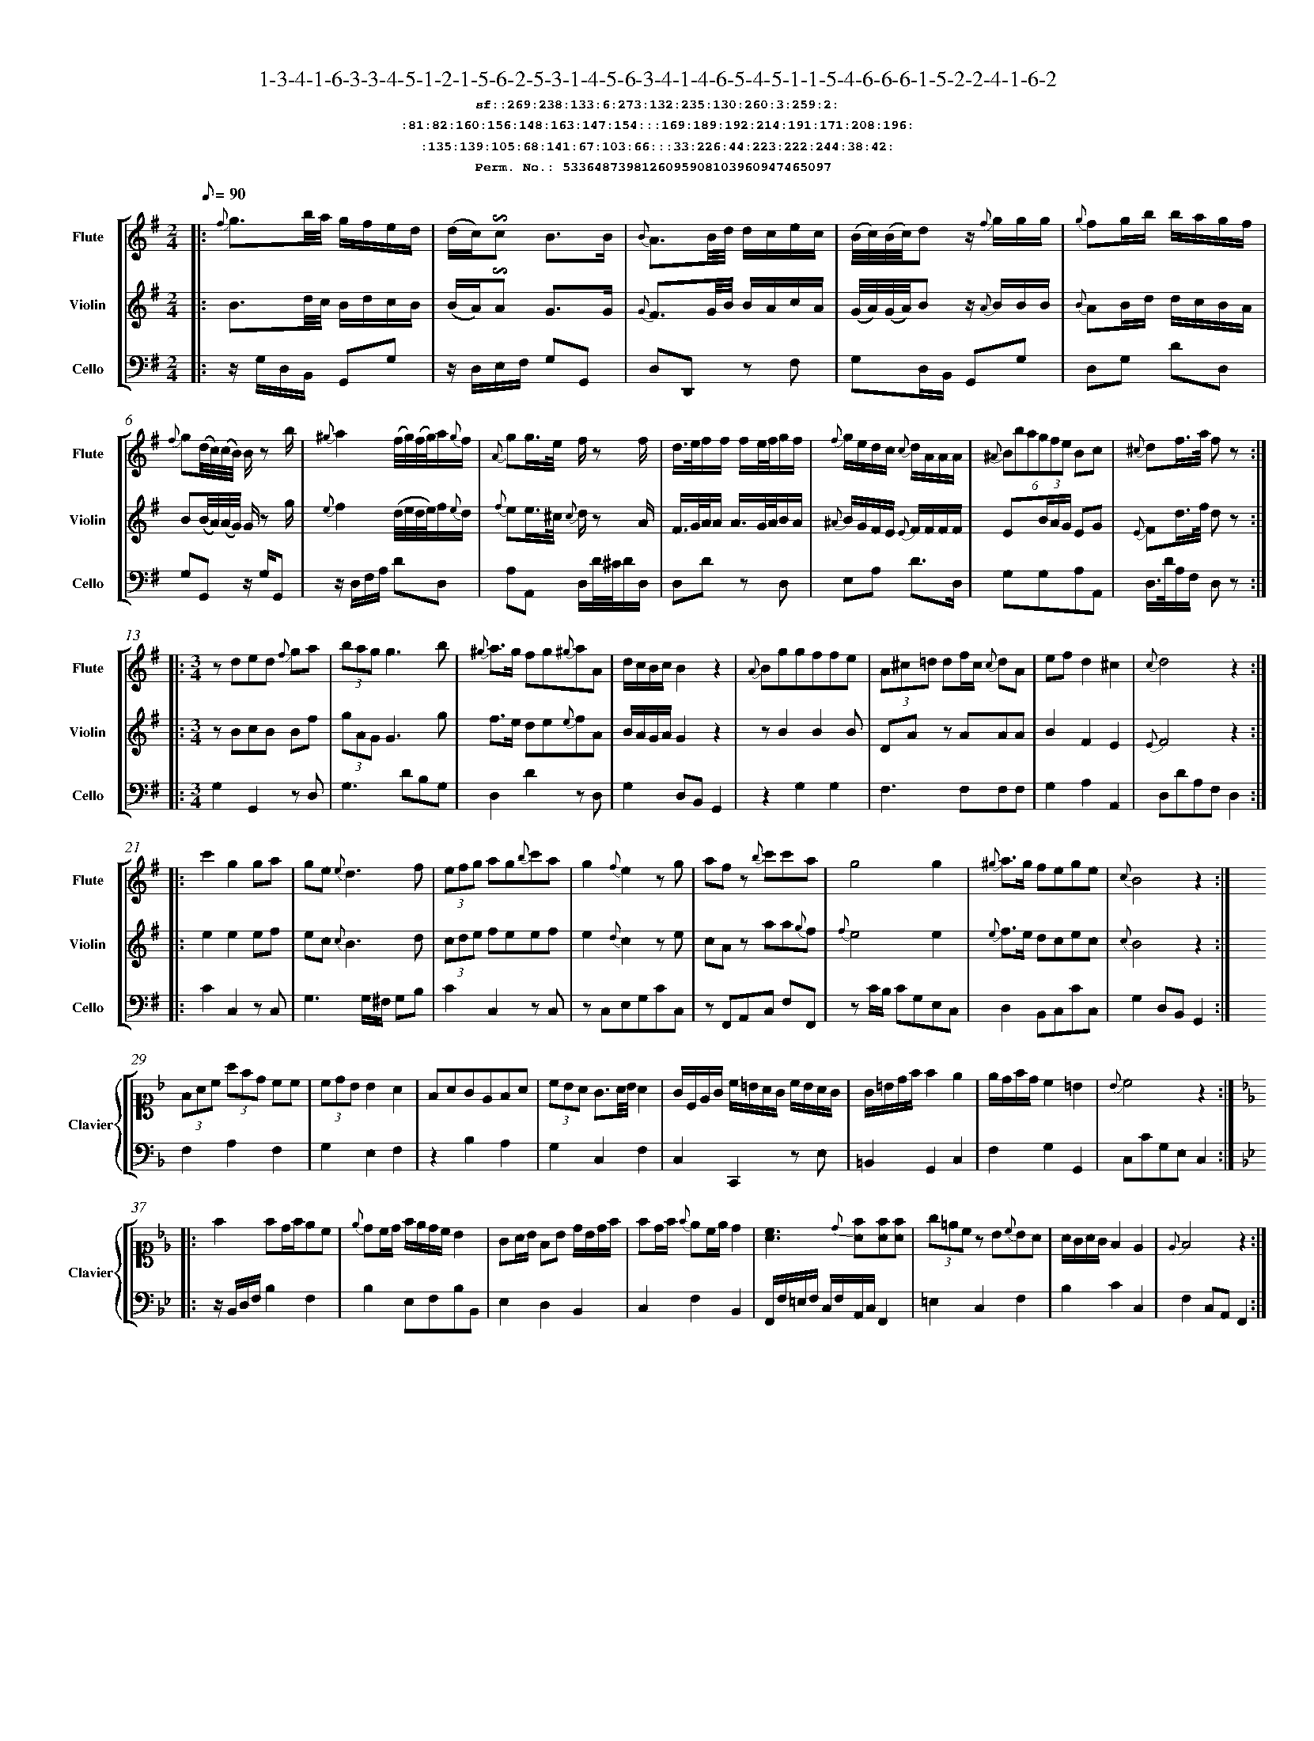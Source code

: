 %%scale 0.50
%%pagewidth 21.10cm
%%bgcolor white
%%topspace 0
%%composerspace 0
%%leftmargin 0.80cm
%%rightmargin 0.80cm
%%barsperstaff	0 % number of measures per staff
%%equalbars false
%%measurebox false % measure numbers in a box
%%measurenb	0
%
X:5336487398126095908103960947465097 
T:1-3-4-1-6-3-3-4-5-1-2-1-5-6-2-5-3-1-4-5-6-3-4-1-4-6-5-4-5-1-1-5-4-6-6-6-1-5-2-2-4-1-6-2
%%setfont-1 Courier-Bold 12
T:$1sf::269:238:133:6:273:132:235:130:260:3:259:2:$0
T:$1:81:82:160:156:148:163:147:154:::169:189:192:214:191:171:208:196:$0
T:$1:135:139:105:68:141:67:103:66:::33:226:44:223:222:244:38:42:$0
T:$1Perm. No.: 5336487398126095908103960947465097 $0
M:2/4
L:1/8
Q:1/8=90
V:1 clef=treble sname=Flute
V:2 clef=treble sname=Violin 
V:3 clef=alto1 sname=Clavier 
V:4 clef=bass 
V:5 clef=bass sname=Cello
%%staves [ 1 2 {3 4} 5]
K:G
%
%%MIDI program 1 73       % Instrument 74 Flute
%%MIDI program 2 40       % Instrument 41 Violin
%%MIDI program 3 06       % Instrument 07 Harpsichord
%%MIDI program 4 06       % Instrument 07 Harpsichord
%%MIDI program 5 42       % Instrument 43 Cello
%%staffnonote 0
%
% Part I (12 bars)
%
[V:1]|:  {f}g3/b/4a/4 g/f/e/d/ | (d/c/)!invertedturn!c B3/B/ | {B}A3/B/4d/4 d/c/e/c/ | (B/4c/4)(B/4c/4)d z/ {f}g/g/g/ | {g}fg/b/ b/a/g/f/ | {f}g(d/4c/4)(c/4B/4) B/z b/ | {^g}a2(f/4g/4)(f/4g/4)a/{g}f/ | {A}gg3/4e/4 f/z f/ | d3/4e/4f/f/ f/e/4f/4g/f/ | {f}g/e/d/c/ {c}d/A/A/A/ | (6{^A}Bbagfe Bc | {^c}df3/4a/4 f z :|
[V:2]|:  B3/d/4c/4 B/d/c/B/ | (B/A/)!invertedturn!A G3/G/ | {G}F3/G/4B/4 B/A/c/A/ | (G/4A/4)(G/4A/4)B z/ {A}B/B/B/ | {B}AB/d/ d/c/B/A/ | B(B/4A/4)(A/4G/4) G/z g/ | {e}f2(d/4e/4d/4e/4)f/{e}d/ | {f}ee3/4^c/4 {c}d/z A/ | F3/4G/4A/4A/ A3/4G/4A/4B/A/ | {^A}B/G/F/E/ {E}F/F/F/F/ | E(3B/A/G/ EG | {E}Fd3/4f/4 d z :|
[V:3]|: z4 | z4 | z4 | z4 | z4 | z4 | z4 | z4 | z4 | z4 | z4 | z4 :| 
[V:4]|: z4 | z4 | z4 | z4 | z4 | z4 | z4 | z4 | z4 | z4 | z4 | z4 :| 
[V:5]|:  z/G,/D,/B,,/ G,,G, | z/D,/E,/F,/ G,G,, | D,D,,z F, | G,D,/B,,/ G,,G, | D,G, DD, | G,G,,z/ G,/G,, | z/D,/F,/A,/ DD, | A,A,, D,/D/4^C/4D/D,/ | D,Dz D, | E,A, D3/D,/ | G,G,A,A,, | D,3/4D/4A,/F,/ D, z :|
%
% Part II (8 + 8 bars)
%
[V:1]|: [M:3/4] zded {f}ga | (3bagg3b | {^g}a3/g/ fg{^g}aA | d/c/B/c/B2z2 | {A}Bggffe | (3A^c=d df/c/ {c}dA | ef d2^c2 | {c}d4z2 :|
|: c'2g2ga | ge{e}d3f | (3efg ag{b}c'a | g2{f}e2zg | afz {b}c'c'a | g4g2 | {^g}a3/g/ fege | {c}B4z2 :|
[V:2]|: [M:3/4] zBcB Bf | (3gAGG3g | f3/e/ de{e}fA | B/A/G/A/G2z2 | zB2B2B | DAz AAA | B2F2E2 | {E}F4z2 :|
|: e2e2ef | ec {c}B3d | (3cde feef | e2{d}c2ze | cAz aa{g}f | {f}e4e2 | {e}f3/e/ dcec | {c}B4z2 :|
[V:3]|: [M:3/4]z6 | z6 | z6 | z6 | z6 | z6 | z6 | z6 :|
|: z6 | z6 | z6 | z6 | z6 | z6 | z6 | z6 :| 
[V:4]|: [M:3/4]z6 | z6 | z6 | z6 | z6 | z6 | z6 | z6 :|
|: z6 | z6 | z6 | z6 | z6 | z6 | z6 | z6 :| 
[V:5]|: [M:3/4] G,2G,,2zD, | G,3DB,G, | D,2D2zD, | G,2D,B,,G,,2 | z2G,2G,2 | F,3F,F,F, | G,2A,2A,,2 | D,DA,F,D,2 :|
|: C2C,2z C, | G,3G,/^F,/ G,B, | C2C,2zC, | zC,E,G,CC, | zF,,A,,C, F,F,, | zC/B,/ CG,E,C, | D,2B,,C,CC, | G,2D,B,,G,,2 :|
%
% Part III (8 + 8 bars)
%
[V:1]|: z6 | z6 | z6 | z6 | z6 | z6 | z6 | z6 :|
|: z6 | z6 | z6 | z6 | z6 | z6 | z6 | z6 :|] 
[V:2]|: z6 | z6 | z6 | z6 | z6 | z6 | z6 | z6 :|
|: z6 | z6 | z6 | z6 | z6 | z6 | z6 | z6 :|]  
[V:3]|: [K:F] (3FAc (3afd cc | (3cdBB2A2 | FAGEFA | (3cBA G3/A/4B/4A2 | G/C/E/G/ c/=B/A/G/ c/B/A/G/ | G/=B/d/f/f2e2 | e/d/f/d/c2=B2 | {B}c4z2 :|
|: [K:Bb] f2fd/f/ec | {e}dc/d/ f/e/d/c/ B2 | GA/B/ FB d/B/d/f/ | fd/f/ {f}ec/e/d2 | [cA]3{d}[fA][fA][fA] | (3g=ecz B{c}BA | A/G/A/G/F2E2 | {E}F4z2 :|]
[V:4]|: [K:F] F,2A,2F,2 | G,2E,2F,2 | z2B,2A,2 | G,2C,2F,2 | C,2C,,2z E, | =B,,2G,,2C,2 | F,2G,2G,,2 | C,CG,E,C,2 :|
|: [K:Bb] z/B,,/D,/F,/B,2F,2 | B,2E,F,B,B,, | E,2D,2B,,2 | C,2F,2B,,2 | F,,/F,/=E,/F,/ C,/F,/A,,/C,/F,,2 | =E,2C,2F,2 | B,2C2C,2 | F,2C,A,,F,,2 :|]
[V:5]|: z6 | z6 | z6 | z6 | z6 | z6 | z6 | z6 :|
|: z6 | z6 | z6 | z6 | z6 | z6 | z6 | z6 :|]  
%%scale 0.50
%%pagewidth 21.10cm
%%bgcolor white
%%topspace 0
%%composerspace 0
%%leftmargin 0.80cm
%%rightmargin 0.80cm
%%barsperstaff	0 % number of measures per staff
%%equalbars false
%%measurebox false % measure numbers in a box
%%measurenb	0
%
X:17249297814160647646340479699299985 
T:1-5-3-3-1-5-1-5-4-6-2-6-5-5-4-3-1-6-3-5-3-1-6-4-1-1-4-1-6-6-6-6-2-4-2-1-4-1-3-3-1-6-6-6
%%setfont-1 Courier-Bold 12
T:$1sf::269:17:232:126:10:266:272:23:234:275:259:280:$0
T:$1:81:83:94:96:167:76:92:154:::195:173:176:188:217:213:201:170:$0
T:$1:99:106:142:138:110:137:30:100:::57:37:56:63:39:73:38:240:$0
T:$1Perm. No.: 17249297814160647646340479699299985 $0
M:2/4
L:1/8
Q:1/8=90
V:1 clef=treble sname=Flute
V:2 clef=treble sname=Violin 
V:3 clef=alto1 sname=Clavier 
V:4 clef=bass 
V:5 clef=bass sname=Cello
%%staves [ 1 2 {3 4} 5]
K:G
%
%%MIDI program 1 73       % Instrument 74 Flute
%%MIDI program 2 40       % Instrument 41 Violin
%%MIDI program 3 06       % Instrument 07 Harpsichord
%%MIDI program 4 06       % Instrument 07 Harpsichord
%%MIDI program 5 42       % Instrument 43 Cello
%%staffnonote 0
%
% Part I (12 bars)
%
[V:1]|:  {f}g3/b/4a/4 g/f/e/d/ | d/c/!invertedturn!c B3/B/ | A3/B/4d/4 B/A/e/c/ | (B/4c/4)(c/4d/4)dz/ c/f/g/ | fg/b/ b/a/g/f/ | {f}g(d/4c/4B/4A/4) {c}B3/b/ | a/f/4g/4a/a/ a/d'/a/a/ | g/e/4f/4g/g/ fd/4(^c/4d/4e/4) | {^c}d2f/4g/4f/4g/4a/f/ | e/^c/4d/4e/e/ d/z A/ | (6{^A}Bbagfe Bc | d(a/4g/4)(g/4f/4) fz :|
[V:2]|:  B3/d/4c/4 B/d/c/B/ | B/A/A G3/G/ | F3/G/4B/4 B/A/c/A/ | (G/4A/4)(A/4B/4)Bz/ B/A/B/ | AB/d/ d/c/B/A/ | A(d/4c/4B/4A/4) {A}G3/g/ | f/d/4e/4f/f/ f/ff/ | e/^c/4d/4e/e/ dF/4(E/4F/4G/4) | {E}F2d/4e/4d/4e/4f/d/ | G/E/4F/4G/G/ F/z F/ | E(3B/A/G/ EG | {E}F(f/4e/4)(e/4d/4) dz :|
[V:3]|: z4 | z4 | z4 | z4 | z4 | z4 | z4 | z4 | z4 | z4 | z4 | z4 :| 
[V:4]|: z4 | z4 | z4 | z4 | z4 | z4 | z4 | z4 | z4 | z4 | z4 | z4 :| 
[V:5]|:  z/G,/D,/B,,/ G,,G, | z/D,/E,/F,/ G,G,, | D,D,,zD, | G,3/G,/4F,/4 G,G,, | D,G,DD, | G,(D/4C/4B,/4A,/4) G,/D,/B,,/G,,/ | D,Dz D, | A,A,,D,z | (D,/E,/4F,/4G,/4A,/4B,/4^C/4) DD, | A,3/A,/ (6DA,G,F,E,D, | G,G,A,A,, | D,/D/A,/F,/ D,z :|
%
% Part II (8 + 8 bars)
%
[V:1]|: [M:3/4] zded {f}ga | bg f3/g/4a/4g2 | a3/g/ {g}accc | (d/c/B/)c/B2z2 | (3B^ce eg/d/ {d}eB | {B}Affeed | {^A}B/e/g/e/d2^c2 | {c}d4z2 :|
|: e2e/f/g/a/ gc' | gf f3f | e2efef | gf!invertedturn!f2e2 | {^g}af/e/ fa!invertedturn!a2 | ge/d/ egg2 | {b}c'3/g/f2e2 | {e}d4z2 :|
[V:2]|: [M:3/4] zBcB Bf | {f}gB A3/B/4c/4B2 | f3/e/ {e}fAAA | (B/A/G/)A/G2z2 | DGz GGG | dA2A2A | BB/G/F2E2 | {E}F4z2 :|
|: c2c/d/e/f/ ee | edd3d | c2cdcd | ed!invertedturn!d2c2 | {e}fA/G/ Af!invertedturn!f2 | {f}ec/B/cee2 | e3/e/d2c2 | {c}B4z2 :|
[V:3]|: [M:3/4]z6 | z6 | z6 | z6 | z6 | z6 | z6 | z6 :|
|: z6 | z6 | z6 | z6 | z6 | z6 | z6 | z6 :| 
[V:4]|: [M:3/4]z6 | z6 | z6 | z6 | z6 | z6 | z6 | z6 :|
|: z6 | z6 | z6 | z6 | z6 | z6 | z6 | z6 :| 
[V:5]|: [M:3/4] G,2G,,2zD, | G,3D,G,G,, | D,3D,F,D, | G,3D,G,G,, | G,3G,G,G, | F,3F,F,2 | G,2A,2A,,2 | D,DA,F,D,2 :|
|: C2C,2zC, | G,2zG,B,G, | C2C,2z2 | G,2G,,2C,2 | F,2zF,/E,/F,F,, | C,2zC/B,/ CC, | C,CB,2C2 | G,2D,B,,G,,2 :|
%
% Part III (8 + 8 bars)
%
[V:1]|: z6 | z6 | [M:7/8] z6z [M:3/4] | z6 | z6 | z6 | z6 | z6 :|
|: z6 | z6 | z6 | z6 | z6 | z6 | z6 | z6 :|] 
[V:2]|: z6 | z6 | [M:7/8] z6z [M:3/4] | z6 | z6 | z6 | z6 | z6 :|
|: z6 | z6 | z6 | z6 | z6 | z6 | z6 | z6 :|]  
[V:3]|: [K:F] {e}fcAF dc | c3BA2 | [M:7/8](3FEFz fa/f/ e/d/ c[M:3/4]  | c/B/d/B/ B2 A2 | {^f}g2g2f/e/d/c/ | G/A/=B/c/ ^c/d/G/f/ fe | A/f/e/d/ cE DB | {B}c4z2 :|
|: [K:Bb] bf f3/e/4f/4 ge | {e}dF F3/G/4A/4 B2 | zG/g/ B/b/G/g/ F/f/B/b/ | (3fgee2d2 | {d}c3f3/ {g}fe/4f/4 | g/f/=e/d/ {d}(cB)(BA) | A/G/B/d/ {d}cBAG | {E}F4z2 :|]
[V:4]|: [K:F] F,2A,2B,A, | G,2C2F,2 | [M:7/8]F,2F,,2zB,z[M:3/4]  | G,2C,2F,2 | (3C,E,G, (3C,E,G, (3C,E,G, | G,2=B,,2C,2 | F,2G,2G,,2 | C,2G,,2C,2 :|
|: [K:Bb] B,,2D,2F,2 | B,2E,2D,2 | E,2z2D,B,, | C,2F,2B,,2 | F,2A,2F,2 | =E,/C/G,/C/ E,/C/G/C/F,2 | B,2C2C,2 | F,2C,A,,F,,2 :|]
[V:5]|: z6 | z6 | [M:7/8] z6z [M:3/4] | z6 | z6 | z6 | z6 | z6 :|
|: z6 | z6 | z6 | z6 | z6 | z6 | z6 | z6 :|]  
%%scale 0.50
%%pagewidth 21.10cm
%%bgcolor white
%%topspace 0
%%composerspace 0
%%leftmargin 0.80cm
%%rightmargin 0.80cm
%%barsperstaff	0 % number of measures per staff
%%equalbars false
%%measurebox false % measure numbers in a box
%%measurenb	0
%
X:13203713820542984785283191805822389 
T:1-5-6-6-2-6-6-6-6-3-5-4-2-2-3-4-3-1-6-4-5-4-5-3-5-3-6-5-1-3-5-3-4-1-2-2-4-6-3-5-4-3-4-5
%%setfont-1 Courier-Bold 12
T:$1sf::269:17:7:263:21:277:9:4:271:129:24:228:$0
T:$1:153:157:149:151:148:163:92:146:::177:199:183:198:184:197:216:204:$0
T:$1:135:29:72:121:141:101:30:108:::57:245:56:47:222:43:55:220:$0
T:$1Perm. No.: 13203713820542984785283191805822389 $0
M:2/4
L:1/8
Q:1/8=90
V:1 clef=treble sname=Flute
V:2 clef=treble sname=Violin 
V:3 clef=alto1 sname=Clavier 
V:4 clef=bass 
V:5 clef=bass sname=Cello
%%staves [ 1 2 {3 4} 5]
K:G
%
%%MIDI program 1 73       % Instrument 74 Flute
%%MIDI program 2 40       % Instrument 41 Violin
%%MIDI program 3 06       % Instrument 07 Harpsichord
%%MIDI program 4 06       % Instrument 07 Harpsichord
%%MIDI program 5 42       % Instrument 43 Cello
%%staffnonote 0
%
% Part I (12 bars)
%
[V:1]|:  {f}g3/b/4a/4 g/f/e/d/ | d/c/!invertedturn!c B3/B/ | {B}AB/d/ d/c/{^g}a/c/ | (B/4c/4)(c/4d/4)d z/d/f/g/ | {^d}e3/c/ b/g/a/f/ | {f}g(b/4a/4)(a/4g/4) g/z b/ | {^g}a2 (f/4g/4)(f/4g/4)a/f/ | g3/4e/4d/^c/ {c}d/A/B/c/ |  f/d/4e/4f/f/ (f/g/)z/ f/ | ee/^c/ {c}d3/A/ | {A}B(3g/f/e/ {e}dc | {c}dd'd'z :|
[V:2]|:  B3/d/4c/4 B/d/c/B/ | B/A/A G3/G/ | {G}FG/B/ B/A/c/A/ | (G/4A/4)(A/4B/4)B z/B/A/B/ | {B}A3/e/ d/B/c/A/ | B(d/4c/4)(c/4B/4) B/z g/ | {e}f2 (d/4e/4)(d/4e/4){e}f/d/ | {^A}B3/4G/4F/E/ {E}F/F/G/E/ | A/F/4G/4A/A/ A/B/z/ A/ | GG/E/ {E}F3/F/ | E(3B/A/G/ {G}FE | F[DAf][DAf]z :|
[V:3]|: z4 | z4 | z4 | z4 | z4 | z4 | z4 | z4 | z4 | z4 | z4 | z4 :| 
[V:4]|: z4 | z4 | z4 | z4 | z4 | z4 | z4 | z4 | z4 | z4 | z4 | z4 :| 
[V:5]|:  z/G,/D,/B,,/ G,,G, | z/D,/E,/F,/ G,G,, | D,D,,z F, | G,D,/B,,/ G,,G, | C,C DD, | G,z G,/D,/B,,/G,,/ | z/D,/F,/A,/ DD, | E,A,D,z | D,Dz D, | A,A,, D,/D/4C/4D/D,/ | G,G,A,A,, | D,3/4D/4A,/F,/ D,z :|
%
% Part II (8 + 8 bars)
%
[V:1]|: [M:3/4] {^c'}d'2d'b ac' | bg {g}f3/g/4a/4g2 | {^a}b3/g/ fedc | {d}c2B2z2 | {A}Bggffe | (3A^c=d df/c/ {c}dA | {^A}B/e/g/e/d2^c2 | {c}d4z2 :|
|: c2cdef | ge{e}d3f | e2c'bag | ge d3/e/4f/4e2 | zac'agf | {a}g3ggg | {^g}a3/f/ fege | {e}d4z2 :|
[V:2]|: [M:3/4] {a}b2bg fa | {f}gB {B}A3/B/4c/4B2 | {e}f3/e/ dcBA | {B}A2G2z2 | zB2B2B | DAz AAA | BB/G/F2E2 | {E}F4z2 :|
|: E2EBcd | ec{c}B3d | c2egfe | ec B3/c/4d/4c2 | zfffed | {f}e3eee | {e}f3/d/ dcdc | {c}B4z2 :|
[V:3]|: [M:3/4]z6 | z6 | z6 | z6 | z6 | z6 | z6 | z6 :|
|: z6 | z6 | z6 | z6 | z6 | z6 | z6 | z6 :| 
[V:4]|: [M:3/4]z6 | z6 | z6 | z6 | z6 | z6 | z6 | z6 :|
|: z6 | z6 | z6 | z6 | z6 | z6 | z6 | z6 :| 
[V:5]|: [M:3/4] G,2D2D,2 | G,2G,,2zG, | D,2D2zD, | G,G,/F,/ G,D, B,,G,, | z2G,2G,2 | F,3F,F,F, | G,2A,2A,,2 | D,DA,F,D,2 :|
|: C2C,2zG, | G,3G,/^F,/ G,G,, | C2C,2zC, | G,2G,,2C,2 | F,2F,,2zF, | zC/B,/ CG,E,C, | B,,2G,,2C,2 | G,2D,B,G,,2 :|
%
% Part III (8 + 8 bars)
%
[V:1]|: z6 | z6 | z6 | z6 | z6 | z6 | z6 | z6 :|
|: z6 | z6 | z6 | z6 | z6 | z6 | z6 | z6 :|] 
[V:2]|: z6 | z6 | z6 | z6 | z6 | z6 | z6 | z6 :|
|: z6 | z6 | z6 | z6 | z6 | z6 | z6 | z6 :|]  
[V:3]|: [K:F] (3FAc (3afd cc | c/B/A/B/ A2G2 | {G}FE/F/ CFAc | cB GE{E}F2 | G/C/E/G/ c/=B/A/G/ c/B/A/G/ | G=Bdfe2 | A/f/e/d/ cE DB | {B}c4z2 :|
|: [K:Bb] {c}BA/B/ FFc2 | de/c/ {c}BAB2 | zgab f/b/d'/b/ | f/e/g/e/ e2d2 | (3cAFz f3/{g}f/=e/f/ | g/f/=e/f/ gBz A | AGBGF=E | {E}F4z2 :|]
[V:4]|: [K:F] F,2A,2F,2 | G,2E,2C,2 | F,2A,2F,2 | G,2C,2F,2 | C,2C,,2z E, | D,2=B,,2C,2 | F,2G,2G,,2 | C,CG,E,C,2 :|
|: [K:Bb] B,,3D,F,A, | B,E, F,F,,B,,2 | E,2z2D,2 | C,2F,,2B,,2 | F,2A,2F,2 | (3=E,G,C (3E,G,CF,2 | B,2C2C,2 | F,2C,A,,F,,2 :|]
[V:5]|: z6 | z6 | z6 | z6 | z6 | z6 | z6 | z6 :|
|: z6 | z6 | z6 | z6 | z6 | z6 | z6 | z6 :|]  
%%scale 0.50
%%pagewidth 21.10cm
%%bgcolor white
%%topspace 0
%%composerspace 0
%%leftmargin 0.80cm
%%rightmargin 0.80cm
%%barsperstaff	0 % number of measures per staff
%%equalbars false
%%measurebox false % measure numbers in a box
%%measurenb	0
%
X:2446184439068318931457852117733191 
T:1-6-5-4-4-4-2-4-4-1-1-4-4-5-2-2-4-4-5-4-2-5-5-1-4-6-1-6-3-4-4-5-4-6-6-3-6-5-6-6-3-1-6-1
%%setfont-1 Courier-Bold 12
T:$1sf::269:11:14:237:231:236:261:130:234:3:270:228:$0
T:$1:90:83:160:89:93:95:85:146:::203:207:183:214:191:171:174:212:$0
T:$1:115:122:32:68:141:67:103:116:::239:226:243:36:54:244:38:34:$0
T:$1Perm. No.: 2446184439068318931457852117733191 $0
M:2/4
L:1/8
Q:1/8=90
V:1 clef=treble sname=Flute
V:2 clef=treble sname=Violin 
V:3 clef=alto1 sname=Clavier 
V:4 clef=bass 
V:5 clef=bass sname=Cello
%%staves [ 1 2 {3 4} 5]
K:G
%
%%MIDI program 1 73       % Instrument 74 Flute
%%MIDI program 2 40       % Instrument 41 Violin
%%MIDI program 3 06       % Instrument 07 Harpsichord
%%MIDI program 4 06       % Instrument 07 Harpsichord
%%MIDI program 5 42       % Instrument 43 Cello
%%staffnonote 0
%
% Part I (12 bars)
%
[V:1]|:  {f}g3/b/4a/4 g/f/e/d/ | {d}cB zB | {B}A3/F/4G/4 (A/B/)(B/c/) | (c/4B/4)(e/4d/4)d z/{f}g/g/g/ | e3/c/ b/a/g/f/ | {f}g(d/4c/4)(c/4B/4) B/{f}g/a/b/ | a3/4d'/4a/a/ a/g/4a/4b/a/ | {A}gg3/4e/4 f/z f/ | {^c}d2f/4g/4f/4g/4a/f/ | {f}g/e/d/c/ {c}d/A/A/A/ | {^A}Be/4(f/4g/4)e/4 {e}dc | {c}dd'd'z :|
[V:2]|:  B3/d/4c/4 B/d/c/B/ | {B}AG zG | {E}F3/D/4E/4 (F/G/)(G/A/) | (A/4G/4c/4B/4)Bz/ {A}B/B/B/ | {B}A3/e/ d/c/B/A/ | {A}B(B/4A/4)(A/4G/4) G/B/ F/G/ | {g}f3/4f/4f/f/ f/e/4f/4g/f/ | {f}ee3/4^c/4 {c}d/z A/ | {E}F2d/4e/4d/4e/4f/d/ | {^A}B/G/F/E/ {E}F/F/F/F/ | {F}EG/4(A/4B/4)G/4 {G}FE | F[DAf][DAf]z :|
[V:3]|: z4 | z4 | z4 | z4 | z4 | z4 | z4 | z4 | z4 | z4 | z4 | z4 :| 
[V:4]|: z4 | z4 | z4 | z4 | z4 | z4 | z4 | z4 | z4 | z4 | z4 | z4 :| 
[V:5]|:  z/G,/D,/B,,/ G,,G, | D,G,G,,z | D,Dz D, | G,3/G,/4F,/4 G,G,, | C,CDD, | G,G,,z G, | D,D,,z D, | A,A,, D,/D/4^C/4D/D,/ | (D,/E,/4F,/4G,/4A,/4B,/4^C/4) DD, | E,A, D3/D,/ | G,G,A,A,, | D,3/4D/4A,/F,/ D,z :|
%
% Part II (8 + 8 bars)
%
[V:1]|: [M:3/4] {^c'}d'b b3/a/4b/4 ac' | bg f3/g/4a/4g2 | {^g}a3/g/ fg{^g}aA | {d}cB/c/B2z2 | {^A}Bggffe | (3A^cd df/c/ {c}dA | {^A}bg/e/d2^c2 | {c}d4z2 :|
|: c'2geag | (3gag g3f | e2c'bag | g2{f}e2zg | afz {b}c'c'a | g4g2 | {b}c3/g/ {g}f2e2 | {e}d4z2 :|
[V:2]|: [M:3/4] {a}bg g3/f/4g/4 fa | {f}gB A3/B/4c/4B2 | f3/e/ de{e}fA | {B}AG/A/G2z2 | zB2B2B | zA2A2A | {^A}B3/G/F2E2 | {E}F4z2 :|
|: e2ecfe | (3efee3d | c2egfe | e2{d}c2ze | cAz aa{g}f | {f}e4e2 | e3/e/d2c2 | {c}B4z2 :|
[V:3]|: [M:3/4]z6 | z6 | z6 | z6 | z6 | z6 | z6 | z6 :|
|: z6 | z6 | z6 | z6 | z6 | z6 | z6 | z6 :| 
[V:4]|: [M:3/4]z6 | z6 | z6 | z6 | z6 | z6 | z6 | z6 :|
|: z6 | z6 | z6 | z6 | z6 | z6 | z6 | z6 :| 
[V:5]|: [M:3/4] G,3G,DD,, | G,3D,G,G,, | D,2D2zD, | G,3D,B,,G, | G,3G,G,G, | F,3F,F,F, | G,2A,2A,,2 | D,DA,F,D,2 :|
|: C2C,2z2 | C2C,G,A,B, | C2C,2zC, | zC,E,G,CC, | zF,,A,,C, F,F,, | zC/B,/ CG,E,C, | C2B,2C2 | G,2D,B,,G,,2 :|
%
% Part III (8 + 8 bars)
%
[V:1]|: z6 | z6 | z6 | z6 | z6 | z6 | z6 | z6 :|
|: z6 | z6 | z6 | z6 | z6 | z6 | z6 | z6 :|] 
[V:2]|: z6 | z6 | z6 | z6 | z6 | z6 | z6 | z6 :|
|: z6 | z6 | z6 | z6 | z6 | z6 | z6 | z6 :|]  
[V:3]|: [K:F] fcz afc | (3cBA (3GFE {E}F2 | (3FAG(3FAc(3fed | (3cBA G3/A/4B/4A2 | G/C/E/G/ c/=B/A/G/ c/B/A/G/ | G/=B/d/f/f2e2 | e/d/f/d/c2=B2 | {B}c4z2 :|
|: [K:Bb] BFz fec | d[db][ec'][ca] [db]2 | zgab f/b/d'/b/ | fd/f/ {f}ec/e/d2 | [cA]3{d}[fA][fA][fA] | (3g=ecz B{c}BA | A/G/!invertedturn!Az B/G/ FE | {E}F4z2 :|]
[V:4]|: [K:F] F,2A,2F,2 | G,2B,2A,2 | F,2F,,2zB, | G,2C,2F,2 | C,2C,,2z E, | =B,,2G,,2C,2 | F,2G,2G,,2 | C,CG,E,C,2 :|
|: [K:Bb] B,2B,,2F,2 | B,3F,B,B,, | E,2z2D,2 | C,2F,2B,,2 | F,,/F,/=E,/F,/ C,/F,/A,,/C,/F,,2 | =E,2C,2F,2 | B,2C2C,2 | F,2C,A,,F,,2 :|]
[V:5]|: z6 | z6 | z6 | z6 | z6 | z6 | z6 | z6 :|
|: z6 | z6 | z6 | z6 | z6 | z6 | z6 | z6 :|]  
%%scale 0.50
%%pagewidth 21.10cm
%%bgcolor white
%%topspace 0
%%composerspace 0
%%leftmargin 0.80cm
%%rightmargin 0.80cm
%%barsperstaff	0 % number of measures per staff
%%equalbars false
%%measurebox false % measure numbers in a box
%%measurenb	0
%
X:14613833205068913691130227607849947 
T:1-6-6-6-2-1-2-6-1-3-4-2-3-3-5-2-2-2-4-1-4-3-6-3-5-4-5-4-1-2-3-1-3-1-2-4-1-4-3-2-2-3-1-6
%%setfont-1 Courier-Bold 12
T:$1sf::269:11:7:263:21:5:261:4:12:129:131:18:$0
T:$1:145:152:87:89:159:155:147:75:::185:189:176:198:184:187:208:196:$0
T:$1:135:69:119:102:118:101:30:136:::33:64:56:223:45:43:59:240:$0
T:$1Perm. No.: 14613833205068913691130227607849947 $0
M:2/4
L:1/8
Q:1/8=90
V:1 clef=treble sname=Flute
V:2 clef=treble sname=Violin 
V:3 clef=alto1 sname=Clavier 
V:4 clef=bass 
V:5 clef=bass sname=Cello
%%staves [ 1 2 {3 4} 5]
K:G
%
%%MIDI program 1 73       % Instrument 74 Flute
%%MIDI program 2 40       % Instrument 41 Violin
%%MIDI program 3 06       % Instrument 07 Harpsichord
%%MIDI program 4 06       % Instrument 07 Harpsichord
%%MIDI program 5 42       % Instrument 43 Cello
%%staffnonote 0
%
% Part I (12 bars)
%
[V:1]|:  {f}g3/b/4a/4 g/f/e/d/ | {d}cB zB | {B}AB/d/ d/c/{^g}a/c/ | (B/4c/4)(c/4d/4)d z/d/f/g/ | {^d}e3/c/ b/g/a/f/ | {f}g(b/4a/4)(a/4g/4) gz | a3/4d'/4a/a/ a/g/4a/4b/a/ | g3/4e/4d/^c/ {c}d/A/B/c/ | {^c}d2 (f/4g/4)(f/4g/4)a/f/ | ee/^c/ {c}d3/A/ | (6{^A}Bbagfe dc | {^c}da/4(b/4a/4g/4) fz :|
[V:2]|:  B3/d/4c/4 B/d/c/B/ | {B}AG zG | {G}FG/B/ B/A/c/A/ | (G/4A/4)(A/4B/4)B z/B/A/B/ | {B}A3/e/ d/B/c/A/ | {A}B(d/4c/4)(c/4B/4) Bz | {g}f3/4f/4f/f/ f/e/4f/4g/f/ | {^A}B3/4G/4F/E/ {E}F/F/G/E/ | {E}F2 (d/4e/4)(d/4e/4)f/d/ | GG/E/ {E}F3/F/ | E(3B/A/G/ FE | {E}Ff/4(g/4f/4e/4) dz :|
[V:3]|: z4 | z4 | z4 | z4 | z4 | z4 | z4 | z4 | z4 | z4 | z4 | z4 :| 
[V:4]|: z4 | z4 | z4 | z4 | z4 | z4 | z4 | z4 | z4 | z4 | z4 | z4 :| 
[V:5]|:  z/G,/D,/B,,/ G,,G, | D,G,G,,z | D,D,,z F, | G,D,/B,,/ G,,G, | C,C DD, | G,z G,/D,/B,,/G,/ | D,D,,z D, | E,A,D,z | D,/E,/4F,/4G,/4A,/4B,/4^C/4 DD, | A,A,, D,/D/4C/4D/D,/ | G,G, A,A,, | D,/D/A,/F,/ D,z :|
%
% Part II (8 + 8 bars)
%
[V:1]|: [M:3/4] {f}gbd'2c'2 | (3bagg4 | {^g}a3/g/ fg{^g}ac | {d}cB/c/B2z2 | (3Bgf (3fe^d {d}e2 | (3Afe (3ed^c {c}d2 | ef d2^c2 | {c}d4z2 :|
|: e2e/f/e/f/ gg | ge{e}d3f | e2efef | ge d3/e/4f/4e2 | zac'agf | gez {b}c'c'g | {^g}a3/g/ fege | {c}B4z2 :|
[V:2]|: [M:3/4] {A}Bgb2a2 | (3gcBB4 | f3/e/ defA | {B}AG/A/G2z2 | zBz Bz B | zAz Az A | B2F2E2 | {E}F4z2 :|
|: c2c/d/c/d/ ee | ec {c}B3d | c2cdcd | ec B3/c/4d/4c2 | zfffed | e{d}cz eee | {e}f3/e/ dcec | {c}B4z2 :|
[V:3]|: [M:3/4]z6 | z6 | z6 | z6 | z6 | z6 | z6 | z6 :|
|: z6 | z6 | z6 | z6 | z6 | z6 | z6 | z6 :| 
[V:4]|: [M:3/4]z6 | z6 | z6 | z6 | z6 | z6 | z6 | z6 :|
|: z6 | z6 | z6 | z6 | z6 | z6 | z6 | z6 :| 
[V:5]|: [M:3/4] G,3G,DD, | G,3D,B,,G,, | D,2D2zD, | G,3D,B,,G, | G,2G,,2G,2 | F,2F,,2F,2 | G,2A,2A,,2 | D,D,A,F,D,2 :|
|: C,3CB,C | G,3G,/^F,/ G,B, | C2C,2z2 | G,2G,,2C,2 | F,2F,,2zF, | zC,E,G,CC, | D,2B,,C,CC, | G,2D,B,,G,,2 :|
%
% Part III (8 + 8 bars)
%
[V:1]|: z6 | z6 | z6 | z6 | z6 | z6 | z6 | z6 :|
|: z6 | z6 | z6 | z6 | z6 | z6 | z6 | z6 :|] 
[V:2]|: z6 | z6 | z6 | z6 | z6 | z6 | z6 | z6 :|
|: z6 | z6 | z6 | z6 | z6 | z6 | z6 | z6 :|]  
[V:3]|: [K:F] (3FAc (3afd cc | cBB2A2 | (3FAc (3fed (3cBA | {d}c3BA2 | G/(C/D/E/) (F/G/A/=B/) c/B/A/G/ | G=Bdfe2 | A/f/e/d/ cE DB | {B}c4z2 :|
|: [K:Bb] B,D FB ce | {e}dc/d/ f/e/d/c/ B2 | zG/g/ B/b/G/g/ F/f/B/b/ | f/e/g/e/ e2d2 | (3cAFz f3/{g}f/=e/f/ | f/=e/g/e/ {d}cg/B/ {c}BA | A/G/A/G/F2E2 | {E}F4z2 :|]
[V:4]|: [K:F] F,2A,2F,2 | G,C,D,E,F,2 | F,2F,,2zF, | G,2C,2E,2 | C,2C,,2zE, | D,2=B,,2C,2 | F,2G,2G,,2 | C,CG,E,C,2 :|
|: [K:Bb] D,2B,,2F,2 | B,2E,F,B,B,, | E,2z2D,B,, | C,2F,,2B,,2 | F,2A,2F,2 | C,2=E,2F,2 | B,2C2C,2 | F,2C,A,,F,,2 :|]
[V:5]|: z6 | z6 | z6 | z6 | z6 | z6 | z6 | z6 :|
|: z6 | z6 | z6 | z6 | z6 | z6 | z6 | z6 :|]  
%%scale 0.50
%%pagewidth 21.10cm
%%bgcolor white
%%topspace 0
%%composerspace 0
%%leftmargin 0.80cm
%%rightmargin 0.80cm
%%barsperstaff	0 % number of measures per staff
%%equalbars false
%%measurebox false % measure numbers in a box
%%measurenb	0
%
X:16900499961798773458254096343598900 
T:2-2-4-3-6-1-6-2-6-4-1-3-4-5-6-6-6-2-5-4-5-6-5-3-3-2-3-2-4-5-6-4-1-2-2-4-3-5-5-2-5-1-6-6
%%setfont-1 Courier-Bold 12
T:$1sf::257:268:133:126:273:5:9:264:271:229:270:128:$0
T:$1:90:83:80:164:77:155:85:146:::177:215:183:198:200:205:190:179:$0
T:$1:107:114:142:28:104:109:30:136:::49:226:225:223:62:244:38:240:$0
T:$1Perm. No.: 16900499961798773458254096343598900 $0
M:2/4
L:1/8
Q:1/8=90
V:1 clef=treble sname=Flute
V:2 clef=treble sname=Violin 
V:3 clef=alto1 sname=Clavier 
V:4 clef=bass 
V:5 clef=bass sname=Cello
%%staves [ 1 2 {3 4} 5]
K:G
%
%%MIDI program 1 73       % Instrument 74 Flute
%%MIDI program 2 40       % Instrument 41 Violin
%%MIDI program 3 06       % Instrument 07 Harpsichord
%%MIDI program 4 06       % Instrument 07 Harpsichord
%%MIDI program 5 42       % Instrument 43 Cello
%%staffnonote 0
%
% Part I (12 bars)
%
[V:1]|:  dg/4(f/4g/4a/4) {a}g/f/e/d/ | {d}cBz/ {^c}d/d/B/ | {B}A3/B/4d/4 d/c/e/c/ | (B/4c/4)(c/4d/4)dz/ c/f/g/ | {g}fg/b/ b/a/g/f/ | {f}g(b/4a/4)(a/4g/4) gz | {^g}a2 (f/4g/4)(f/4g/4)a/f/ | {a}gg3/4e/4 {e}f/z d/ |  f/d/4e/4f/f/ (f/g/)z/ f/ | {f}e/g/{f}e/{d}c/ d/A/A/A/ | {^A}Be/4(f/4g/4)e/4 {e}dc | {c}d(a/4g/4)(g/4f/4) fz :|
[V:2]|:  BB/4(A/4B/4c/4) B/d/c/B/ | {B}AGz/ {A}B/B/G/ | {G}F3/G/4B/4 B/A/c/A/ | (G/4A/4)(A/4B/4)Bz/ B/A/B/ | {B}AB/d/ d/c/B/A/ | {A}B(d/4c/4)(c/4B/4) Bz | {e}f2 (d/4e/4)(d/4e/4){e}f/d/ | {f}ee3/4^c/4 {c}d/z F/ | A/F/4G/4A/A/ A/B/z/ A/ | BG/E/ F/FF/ | {F}EG/4(A/4B/4)G/4 {G}FE | {E}F(f/4e/4)(e/4d/4) dz :|
[V:3]|: z4 | z4 | z4 | z4 | z4 | z4 | z4 | z4 | z4 | z4 | z4 | z4 :| 
[V:4]|: z4 | z4 | z4 | z4 | z4 | z4 | z4 | z4 | z4 | z4 | z4 | z4 :| 
[V:5]|:  G,G,,z G, | D,G,G,,z | D,D,,z F, | G,3/G,/4F,/4 G,G,, | D,G, DD, | G,z G,/D,/B,,/G,/ | z/D,/F,/A,/ DD, | A,A,, (6D,A,G,F,E,D, | D,Dz D, | G,A, D,3/B,/ | G,G,A,A,, | D,/D/A,/F,/ D,z :|
%
% Part II (8 + 8 bars)
%
[V:1]|: [M:3/4] {^c'}d'b b3/a/4b/4 ac' | bg f3/g/4a/4g2 | a3/g/fedc | {d}c3/B/4c/4B2z2 | {c}B4B2 | (3Afe (3ed^c {c}d2 | {^A}bg/e/d2^c2 | {c}d4z2 :|
|: c2cdef | (gf)f3f | e2c'bag | ge d3/e/4f/4e2 | a3{^g}aaa | zg{b}c'g gf/e/ | {^g}a3/f/ fege | {e}d4z2 :|
[V:2]|: [M:3/4] {a}bg g3/f/4g/4 fa | {f}gB A3/B/4c/4B2 | f3/e/dcBA | {B}A3/G/4A/4G2z2 | {A}Bggffe | zAz Az A | {^A}B3/G/F2E2 | {E}F4z2 :|
|: E2EBcd | (ed)d3d | c2egfe | ec B3/c/4d/4c2 | {e}f3fff | zeee ed/c/ | {e}f3/d/ dcec | {c}B4z2 :|
[V:3]|: [M:3/4]z6 | z6 | z6 | z6 | z6 | z6 | z6 | z6 :|
|: z6 | z6 | z6 | z6 | z6 | z6 | z6 | z6 :| 
[V:4]|: [M:3/4]z6 | z6 | z6 | z6 | z6 | z6 | z6 | z6 :|
|: z6 | z6 | z6 | z6 | z6 | z6 | z6 | z6 :| 
[V:5]|: [M:3/4] G,3G,DD,, | G,3D,G,G,, | D,2D2zD, | G,2D,B,,G,,2 | z2G,2G,2 | F,2F,,2F,2 | G,2A,2A,,2 | D,DA,F,D,2 :|
|: C2C,2zG, | G,2zG,B,G, | C2C,2zC, | G,2G,,2C,2 | zF,/E,/ F,C, A,,F,, | C2C,2zC, | B,,3B,,C,C | G,2D,B,,G,,2 :|
%
% Part III (8 + 8 bars)
%
[V:1]|: z6 | z6 | [M:7/8] z6z [M:3/4] | z6 | z6 | z6 | z6 | z6 :|
|: z6 | z6 | z6 | z6 | z6 | z6 | z6 | z6 :|] 
[V:2]|: z6 | z6 | [M:7/8] z6z [M:3/4] | z6 | z6 | z6 | z6 | z6 :|
|: z6 | z6 | z6 | z6 | z6 | z6 | z6 | z6 :|]  
[V:3]|: [K:F] [Acf]2(3agf (3fdc | cBgB{c}BA | [M:7/8](3FEFz fa/f/ e/d/ c[M:3/4]  | (3cdB B2A2 | fdc=Bc2 | {c}d3e/f/ ec | A/f/e/d/ cE DB | {B}c4z2 :|
|: [K:Bb] {c}BA/B/ FFc2 | dB/f/ {d}cA/c/B2 | zgab f/b/d'/b/ | f/e/g/e/ e2d2 | cA/B/ cF (a/g/)(g/f/) | {^f}gB B2A2 | z/G/B/d/ {d}cA/F/ c/B/G/E/ | {E}F4z2 :|]
[V:4]|: [K:F] F,2A,2F,2 | G,2E,2F,2 | [M:7/8]F,2F,,2zB,z[M:3/4]  | G,E, C,2F,2 | z2F,2E,2 | (3=B,,D,G, (3B,,D,G, C,E, | F,2G,2G,,2 | C,CG,E,C,2 :|
|: [K:Bb] B,,3D,F,A, | B,D,E,F,B,B,, | E,2z2D,2 | C,2F,,2B,,2 | F,2A,2F,2 | =E,2C,2F,2 | B,2C2C,2 | F,2C,A,,F,,2 :|]
[V:5]|: z6 | z6 | [M:7/8] z6z [M:3/4] | z6 | z6 | z6 | z6 | z6 :|
|: z6 | z6 | z6 | z6 | z6 | z6 | z6 | z6 :|]  
%%scale 0.50
%%pagewidth 21.10cm
%%bgcolor white
%%topspace 0
%%composerspace 0
%%leftmargin 0.80cm
%%rightmargin 0.80cm
%%barsperstaff	0 % number of measures per staff
%%equalbars false
%%measurebox false % measure numbers in a box
%%measurenb	0
%
X:8797679256759405291902821070516426 
T:2-5-3-4-3-1-6-6-4-2-1-5-2-6-6-4-1-2-6-4-4-4-4-5-1-1-3-6-1-6-1-1-5-2-4-1-2-1-6-1-5-2-1-4
%%setfont-1 Courier-Bold 12
T:$1sf::257:17:232:237:125:5:9:4:234:19:270:258:$0
T:$1:153:82:80:151:167:155:92:146:::185:199:192:182:217:213:190:212:$0
T:$1:135:106:105:102:31:109:117:100:::41:37:243:246:62:35:59:58:$0
T:$1Perm. No.: 8797679256759405291902821070516426 $0
M:2/4
L:1/8
Q:1/8=90
V:1 clef=treble sname=Flute
V:2 clef=treble sname=Violin 
V:3 clef=alto1 sname=Clavier 
V:4 clef=bass 
V:5 clef=bass sname=Cello
%%staves [ 1 2 {3 4} 5]
K:G
%
%%MIDI program 1 73       % Instrument 74 Flute
%%MIDI program 2 40       % Instrument 41 Violin
%%MIDI program 3 06       % Instrument 07 Harpsichord
%%MIDI program 4 06       % Instrument 07 Harpsichord
%%MIDI program 5 42       % Instrument 43 Cello
%%staffnonote 0
%
% Part I (12 bars)
%
[V:1]|:  dg/4(f/4g/4a/4) {a}g/f/e/d/ | d/c/!invertedturn!c B3/B/ | A3/B/4d/4 B/A/e/c/ | (c/4B/4)(e/4d/4)d z/{f}g/g/g/ | {^d}e3/a/4c/4 b/a/g/f/ | {f}g(b/4a/4)(a/4g/4) gz | {^g}a2 (f/4g/4)(f/4g/4)a/f/ | g3/4e/4d/^c/ {c}d/A/B/c/ | {^c}d2f/4g/4f/4g/4a/f/ | e/g/e/c/ {c}d/f/a/A/ | {^A}Be/4(f/4g/4)e/4 {e}dc | {c}d3/4f/4(f/4e/4)(e/4d/4) dz :|
[V:2]|:  BB/4(A/4B/4c/4) B/d/c/B/ | B/A/A G3/G/ | F3/G/4B/4 B/A/c/A/ | (A/4G/4c/4B/4)Bz/ {A}B/B/B/ | A3/c/4e/4 d/c/B/A/ | {A}B(d/4c/4)(c/4B/4) Bz | {e}f2 (d/4e/4)(d/4e/4){e}f/d/ | {^A}B3/4G/4F/E/ {E}F/F/G/E/ | {E}F2d/4e/4d/4e/4f/d/ | B/B/G/E/ {E}F/d/f/f/ | {F}EG/4(A/4B/4)G/4 {G}FE | {E}F3/4A/4(A/4G/4)(G/4F/4) Fz :|
[V:3]|: z4 | z4 | z4 | z4 | z4 | z4 | z4 | z4 | z4 | z4 | z4 | z4 :| 
[V:4]|: z4 | z4 | z4 | z4 | z4 | z4 | z4 | z4 | z4 | z4 | z4 | z4 :| 
[V:5]|:  G,G,,z G, | z/D,/E,/F,/ G,G,, | D,D,,zD, | G,3/G,/4F,/4 G,G,, | C,CDD, | G,z G,/D,/B,,/G,/ | z/D,/F,/A,/ DD, | E,A,D,z | (D,/E,/4F,/4G,/4A,/4B,/4^C/4) DD, | G,A, D,3/F,/ | G,G,A,A,, | D,3/G,/ DD, :|
%
% Part II (8 + 8 bars)
%
[V:1]|: [M:3/4] {^c'}d'2d'b ac' | (3bagg3b | a3/g/fedc | {d}c2B2z2 | (3B^ce eg/d/ {d}eB | (3Afe (3ed^c {c}d2 | {^A}B/e/g/e/d2^c2 | {c}d4z2 :|
|: e2e/f/e/f/ gg | ge{e}d3f | (3efg ag{b}c'a | g3fe2 | {^g}af/e/ fa!invertedturn!a2 | ge/d/ egg2 | {^g}a3/f/ fege | {e}d4z2 :|
[V:2]|: [M:3/4] {a}b2bg fa | (3gAGG3g | f3/e/dcBA | {B}A2G2z2 | DGz GGG | zAz Az A | BB/G/F2E2 | {E}F4z2 :|
|: c2c/d/c/d/ ee | ec{c}B3d | (3cde feef | e3dc2 | {e}fA/G/ Af!invertedturn!f2 | {f}ec/B/cee2 | {e}f3/d/ dcec | {c}B4z2 :|
[V:3]|: [M:3/4]z6 | z6 | z6 | z6 | z6 | z6 | z6 | z6 :|
|: z6 | z6 | z6 | z6 | z6 | z6 | z6 | z6 :| 
[V:4]|: [M:3/4]z6 | z6 | z6 | z6 | z6 | z6 | z6 | z6 :|
|: z6 | z6 | z6 | z6 | z6 | z6 | z6 | z6 :| 
[V:5]|: [M:3/4] G,2D2D,2 | G,3DB,G, | D,2D2zD, | G,G,/F,/ G,D, B,,G,, | G,3G,G,G, | F,2F,,2F,2 | G,2A,2A,,2 | D,DA,F,D,2 :|
|: C,3CB,C | G,3G,/^F,/ G,G,, | C2C,2zC, | G,G,,B,,G,,C,2 | F,2zF,/E,/F,F,, | C,2zC/B,/ CC, | B,,3B,,C,C | G,2D,B,,G,,2 :|
%
% Part III (8 + 8 bars)
%
[V:1]|: z6 | z6 | z6 | z6 | z6 | z6 | z6 | z6 :|
|: z6 | z6 | z6 | z6 | z6 | z6 | z6 | z6 :|] 
[V:2]|: z6 | z6 | z6 | z6 | z6 | z6 | z6 | z6 :|
|: z6 | z6 | z6 | z6 | z6 | z6 | z6 | z6 :|]  
[V:3]|: [K:F] (3FAc (3afd cc | c3BA2 | FAGEFA | {d}c3BA2 | Gc c3 =B/c/ | {c}d3e/f/ ec | edz {e}fAB | {B}c4z2 :|
|: [K:Bb] B,D FB ce | de/c/ {c}BAB2 | GA/B/ FB d/B/d/f/ | f3ed2 | {d}c3f3/ {g}fe/4f/4 | g/f/=e/d/ {d}(cB)(BA) | z/G/B/d/ {d}cA/F/ c/B/G/E/ | {E}F4z2 :|]
[V:4]|: [K:F] F,2A,2F,2 | G,2C2F,2 | z2B,2A,2 | G,2C,2E,2 | C,2z/C,/E,/G,/ E,C, | (3=B,,D,G, (3B,,D,G, C,E, | F,2D,2G,2 | C,2G,,2C,2 :|
|: [K:Bb] D,2B,,2F,2 | B,E, F,F,,B,,2 | E,2D,2B,,2 | zC,F,F,B,,2 | F,2A,2F,2 | =E,/C/G,/C/ E,/C/G/C/F,2 | B,2C2C,2 | F,2C,A,,F,,2 :|]
[V:5]|: z6 | z6 | z6 | z6 | z6 | z6 | z6 | z6 :|
|: z6 | z6 | z6 | z6 | z6 | z6 | z6 | z6 :|]  
%%scale 0.50
%%pagewidth 21.10cm
%%bgcolor white
%%topspace 0
%%composerspace 0
%%leftmargin 0.80cm
%%rightmargin 0.80cm
%%barsperstaff	0 % number of measures per staff
%%equalbars false
%%measurebox false % measure numbers in a box
%%measurenb	0
%
X:13968547843896950683126669284326943 
T:3-1-2-6-1-5-6-5-6-4-2-3-2-5-6-5-2-6-5-1-3-1-2-2-5-5-3-2-1-6-5-1-3-6-3-1-2-5-5-6-1-1-6-5
%%setfont-1 Courier-Bold 12
T:$1sf::227:279:267:263:10:266:9:23:271:229:259:128:$0
T:$1:153:83:80:156:159:76:85:75:::195:173:210:206:184:193:190:179:$0
T:$1:135:106:72:102:118:67:140:100:::41:226:225:36:39:244:38:220:$0
T:$1Perm. No.: 13968547843896950683126669284326943 $0
M:2/4
L:1/8
Q:1/8=90
V:1 clef=treble sname=Flute
V:2 clef=treble sname=Violin 
V:3 clef=alto1 sname=Clavier 
V:4 clef=bass 
V:5 clef=bass sname=Cello
%%staves [ 1 2 {3 4} 5]
K:G
%
%%MIDI program 1 73       % Instrument 74 Flute
%%MIDI program 2 40       % Instrument 41 Violin
%%MIDI program 3 06       % Instrument 07 Harpsichord
%%MIDI program 4 06       % Instrument 07 Harpsichord
%%MIDI program 5 42       % Instrument 43 Cello
%%staffnonote 0
%
% Part I (12 bars)
%
[V:1]|:  {f}g3/4d/4!invertedturn!d d/c/4B/4e/d/ | {d}cBz/ {f}g/d/B/ | A3/B/ c/B/4c/4d/c/ | (B/4c/4)(c/4d/4)d z/d/f/g/ | fg/b/ b/a/g/f/ | {f}g(d/4c/4B/4A/4) {c}B3/b/ | {^g}a2 (f/4g/4)(f/4g/4)a/f/ | g/e/4f/4g/g/ fd/4(^c/4d/4e/4) |  f/d/4e/4f/f/ (f/g/)z/ f/ | {f}e/g/{f}e/{d}c/ d/A/A/A/ | (6{^A}Bbagfe Bc | {c}d(a/4g/4)(g/4f/4) fz :|
[V:2]|:  {A}B3/4B/4!invertedturn!B B/A/4G/4c/B/ | AGz/ {A}B/B/G/ | F3/G/ A/G/4A/4B/A/ | (G/4A/4)(A/4B/4)B z/B/A/B/ | AB/d/ d/c/B/A/ | A(d/4c/4B/4A/4) {A}G3/g/ | {e}f2 (d/4e/4)(d/4e/4){e}f/d/ | e/^c/4d/4e/e/ dF/4(E/4F/4G/4) | A/F/4G/4A/A/ A/B/z/ A/ | BG/E/ F/FF/ | E(3B/A/G/ EG | {E}F(f/4e/4)(e/4d/4) dz :|
[V:3]|: z4 | z4 | z4 | z4 | z4 | z4 | z4 | z4 | z4 | z4 | z4 | z4 :| 
[V:4]|: z4 | z4 | z4 | z4 | z4 | z4 | z4 | z4 | z4 | z4 | z4 | z4 :| 
[V:5]|:  G,G,,zG, | D,/E,/4F,/4G, G,,z | D,D,,z D, | G,D,/B,,/ G,,G, | D,G,DD, | G,(D/4C/4B,/4A,/4) G,/D,/B,,/G,,/ | z/D,/F,/A,/ DD, | A,A,,D,z | D,Dz D, | G,A, D,3/B,/ | G,G,A,A,, | D,/D/A,/F,/ D,z :|
%
% Part II (8 + 8 bars)
%
[V:1]|: [M:3/4] {^c'}d'2d'b ac' | bg f3/g/4a/4g2 | a3/g/fedc | d/c/B/c/B2z2 | (3Bgf (3fe^d {d}e2 | {B}Affeed | {^A}bg/e/d2^c2 | {c}d4z2 :|
|: e2e/f/g/a/ gc' | gf f3f | e2e/f/e/f/ gc' | {a}g3fe2 | zac'agf | zg{b}c'gfe | {^g}a3/f/ fege | {e}d4z2 :|
[V:2]|: [M:3/4] {a}b2bg fa | {f}gB A3/B/4c/4B2 | f3/e/dcBA | B/A/G/A/G2z2 | zBz Bz B | dA2A2A | {^A}B3/G/F2E2 | {E}F4z2 :|
|: c2c/d/e/f/ ee | edd3d | c2c/d/c/d/ ee | {f}e3dc2 | zfffed | zeeedc | {e}f3/d/ dcec | {c}B4z2 :|
[V:3]|: [M:3/4]z6 | z6 | z6 | z6 | z6 | z6 | z6 | z6 :|
|: z6 | z6 | z6 | z6 | z6 | z6 | z6 | z6 :| 
[V:4]|: [M:3/4]z6 | z6 | z6 | z6 | z6 | z6 | z6 | z6 :|
|: z6 | z6 | z6 | z6 | z6 | z6 | z6 | z6 :| 
[V:5]|: [M:3/4] G,2D2D,2 | G,3D,G,G,, | D,2D2zD, | G,2D,B,,G,,2 | G,2G,,2G,2 | F,3F,F,2 | G,2A,2A,,2 | D,D,A,F,D,2 :|
|: C2C,2zC, | G,2zG,B,G, | C2C,2zC, | G,G,,B,,G,,C,2 | F,2F,,2zF, | C2C,2zC, | B,,3B,,C,C | G,2D,B,,G,,2 :|
%
% Part III (8 + 8 bars)
%
[V:1]|: z6 | z6 | z6 | z6 | z6 | z6 | z6 | z6 :|
|: z6 | z6 | z6 | z6 | z6 | z6 | z6 | z6 :|] 
[V:2]|: z6 | z6 | z6 | z6 | z6 | z6 | z6 | z6 :|
|: z6 | z6 | z6 | z6 | z6 | z6 | z6 | z6 :|]  
[V:3]|: [K:F] (3FAc (3afd cc | c3BA2 | {G}FE/F/ CFAc | {d}c3BA2 | G/(C/D/E/) (F/G/A/=B/) c/B/A/G/ | G/=B/d/f/f2e2 | (3d^cdz f(e/d/=c/B/) | {B}c4z2 :|
|: [K:Bb] bf f3/e/4f/4 ge | {e}dF F3/G/4A/4 B2 | zGAB F/B/d/f/ | (f/e/)(e/c/) (f/e/)(e/c/)[dB]2 | (3cAFz f3/{g}f/=e/f/ | (=e/f/)(e/f/){^f}g/G/A/B/ {c}BA | z/G/B/d/ {d}cA/F/ c/B/G/E/ | {E}F4z2 :|]
[V:4]|: [K:F] F,2A,2F,2 | G,2C2F,2 | F,2A,2F,2 | G,2C,2E,2 | C,2C,,2zE, | =B,,2G,,2C,2 | F,2D,2G,2 | C,2G,,2C,2 :|
|: [K:Bb] B,,2D,2F,2 | B,2E,2D,2 | E,2z2F,B,, | C,2F,2B,,2 | F,2A,2F,2 | C,2=E,2F,2 | B,2C2C,2 | F,2C,A,,F,,2 :|]
[V:5]|: z6 | z6 | z6 | z6 | z6 | z6 | z6 | z6 :|
|: z6 | z6 | z6 | z6 | z6 | z6 | z6 | z6 :|]  
%%scale 0.50
%%pagewidth 21.10cm
%%bgcolor white
%%topspace 0
%%composerspace 0
%%leftmargin 0.80cm
%%rightmargin 0.80cm
%%barsperstaff	0 % number of measures per staff
%%equalbars false
%%measurebox false % measure numbers in a box
%%measurenb	0
%
X:8639637708194725059317569686560007 
T:3-3-3-1-4-5-1-5-1-4-4-5-1-2-4-1-5-5-3-4-1-2-5-3-4-1-6-3-1-6-6-6-2-4-2-5-3-3-6-2-5-6-6-3
%%setfont-1 Courier-Bold 12
T:$1sf::227:238:232:6:231:266:272:23:12:229:131:258:$0
T:$1:161:157:94:79:86:88:92:146:::211:178:183:198:191:213:216:186:$0
T:$1:135:106:142:138:110:137:30:26:::49:53:243:223:62:73:38:50:$0
T:$1Perm. No.: 8639637708194725059317569686560007 $0
M:2/4
L:1/8
Q:1/8=90
V:1 clef=treble sname=Flute
V:2 clef=treble sname=Violin 
V:3 clef=alto1 sname=Clavier 
V:4 clef=bass 
V:5 clef=bass sname=Cello
%%staves [ 1 2 {3 4} 5]
K:G
%
%%MIDI program 1 73       % Instrument 74 Flute
%%MIDI program 2 40       % Instrument 41 Violin
%%MIDI program 3 06       % Instrument 07 Harpsichord
%%MIDI program 4 06       % Instrument 07 Harpsichord
%%MIDI program 5 42       % Instrument 43 Cello
%%staffnonote 0
%
% Part I (12 bars)
%
[V:1]|:  {f}g3/4d/4!invertedturn!d d/c/4B/4e/d/ | (d/c/)!invertedturn!c B3/B/ | A3/B/4d/4 B/A/e/c/ | (B/4c/4)(B/4c/4)d z/ {f}g/g/g/ | e3/c/ b/a/g/f/ | {f}g(d/4c/4B/4A/4) {c}B3/b/ | a/f/4g/4a/a/ a/d'/a/a/ | g/e/4f/4g/g/ fd/4(^c/4d/4e/4) | {^c}d2 (f/4g/4)(f/4g/4)a/f/ | {f}e/g/{f}e/{d}c/ d/A/A/A/ | (6{^A}Bbagfe dc | {c}d3/4f/4(f/4e/4)(e/4d/4) dz :|
[V:2]|:  {A}B3/4B/4!invertedturn!B B/A/4G/4c/B/ | (B/A/)!invertedturn!A G3/G/ | F3/G/4B/4 B/A/c/A/ | (G/4A/4)(G/4A/4)B z/ {A}B/B/B/ | {B}A3/e/ d/c/B/A/ | A(d/4c/4B/4A/4) {A}G3/g/ | f/d/4e/4f/f/ f/ff/ | e/^c/4d/4e/e/ dF/4(E/4F/4G/4) | {E}F2 (d/4e/4)(d/4e/4)f/d/ | BG/E/ F/FF/ | E(3B/A/G/ FE | {E}F3/4A/4(A/4G/4)(G/4F/4) Fz :|
[V:3]|: z4 | z4 | z4 | z4 | z4 | z4 | z4 | z4 | z4 | z4 | z4 | z4 :| 
[V:4]|: z4 | z4 | z4 | z4 | z4 | z4 | z4 | z4 | z4 | z4 | z4 | z4 :| 
[V:5]|:  G,G,,zG, | z/D,/E,/F,/ G,G,, | D,D,,zD, | G,D,/B,,/ G,,G, | C,CDD, | G,(D/4C/4B,/4A,/4) G,/D,/B,,/G,,/ | D,Dz D, | A,A,,D,z | D,/E,/4F,/4G,/4A,/4B,/4^C/4 DD, | G,A, D,3/B,/ | G,G, A,A,, | D,3/G,/ DD, :|
%
% Part II (8 + 8 bars)
%
[V:1]|: [M:3/4] g3/f/4g/4 dg{^g}ac' | bg {g}f3/g/4a/4g2 | a3/g/ {g}accc | (d/c/)(c/B/)B2z2 | (3Bgf(3fe^d de | {B}A3A{^c}d2 | {^A}B/e/g/e/d2^c2 | {c}d4z2 :|
|: ce (3efg ag | (3gagg3f | e2c'bag | ge d3/e/4f/4e2 | afz {b}c'c'a | ge/d/ egg2 | {^g}a3/f/ fege | {e}d4z2 :|
[V:2]|: [M:3/4] B3/A/4B/4 BBfa | {f}gB {B}A3/B/4c/4B2 | f3/e/ {e}fAAA | (B/A/)(A/G/)G2z2 | zBzBzB | (3Afe(3ed^c {c}dA | BB/G/F2E2 | {E}F4z2 :|
|: Ec (3cde fe | (3efee3d | c2egfe | ec B3/c/4d/4c2 | cAz aa{g}f | {f}ec/B/cee2 | {e}f3/d/ dcdc | {c}B4z2 :|
[V:3]|: [M:3/4]z6 | z6 | z6 | z6 | z6 | z6 | z6 | z6 :|
|: z6 | z6 | z6 | z6 | z6 | z6 | z6 | z6 :| 
[V:4]|: [M:3/4]z6 | z6 | z6 | z6 | z6 | z6 | z6 | z6 :|
|: z6 | z6 | z6 | z6 | z6 | z6 | z6 | z6 :| 
[V:5]|: [M:3/4] G,2G,2D,2 | G,2G,,2zG, | D,3D,F,D, | G,D,G,2G,,2 | G,2G,,2G,2 | F,2F,,2F,2 | G,2A,2A,,2 | D,DA,F,D,2 :|
|: C2C,2zC, | C2C,G,A,B, | C2C,2zC, | G,2G,,2C,2 | zF,,A,,C, F,F,, | C,2zC/B,/ CC, | B,,2G,,2C,2 | G,2D,B,G,,2 :|
%
% Part III (8 + 8 bars)
%
[V:1]|: z6 | z6 | [M:7/8] z6z [M:3/4] | z6 | z6 | z6 | z6 | z6 :|
|: z6 | z6 | z6 | z6 | z6 | z6 | z6 | z6 :|] 
[V:2]|: z6 | z6 | [M:7/8] z6z [M:3/4] | z6 | z6 | z6 | z6 | z6 :|
|: z6 | z6 | z6 | z6 | z6 | z6 | z6 | z6 :|]  
[V:3]|: [K:F] (3FAc (3afd cc | c3BA2 | [M:7/8](3FEFz fa/f/ e/d/ c[M:3/4]  | c/B/d/B/ B2 A2 | {^f}g2g2f/e/d/c/ | G/A/=B/c/ ^c/d/G/f/ fe | A/f/e/d/ cE DB |   [cGE]4z2 :|
|: [K:Bb] B2Bdce | dB cA {A}B2 | zgab f/b/d'/b/ | f/e/g/e/ e2d2 | [cA]3{d}[fA][fA][fA] | g/f/=e/d/ {d}(cB)(BA) | AGBGF=E | {G}F4z2 :|]
[V:4]|: [K:F] F,2A,2F,2 | G,2C2F,2 | [M:7/8]F,2F,,2zB,z[M:3/4]  | G,2C,2F,2 | (3C,E,G, (3C,E,G, (3C,E,G, | G,2=B,,2C,2 | F,2G,2G,,2 |  C,CG,E,C,2 :|
|: [K:Bb] B,,2D,2F,2 | B,D,E,F, D,B,, | E,2z2D,2 | C,2F,,2B,,2 | F,,/F,/=E,/F,/ C,/F,/A,,/C,/F,,2 | =E,/C/G,/C/ E,/C/G/C/F,2 | B,2C2C,2 | F,2C,A,,F,,2 :|]
[V:5]|: z6 | z6 | [M:7/8] z6z [M:3/4] | z6 | z6 | z6 | z6 | z6 :|
|: z6 | z6 | z6 | z6 | z6 | z6 | z6 | z6 :|]  
%%scale 0.50
%%pagewidth 21.10cm
%%bgcolor white
%%topspace 0
%%composerspace 0
%%leftmargin 0.80cm
%%rightmargin 0.80cm
%%barsperstaff	0 % number of measures per staff
%%equalbars false
%%measurebox false % measure numbers in a box
%%measurenb	0
%
X:8409042084951321955960237872928762 
T:4-4-4-4-2-4-2-4-1-6-1-1-2-5-1-1-6-5-3-4-4-5-5-3-1-2-4-6-3-4-3-1-4-3-4-1-3-3-3-1-6-3-6-3
%%setfont-1 Courier-Bold 12
T:$1sf::123:134:133:237:21:236:261:130:12:275:270:2:$0
T:$1:153:83:168:79:77:88:92:146:::185:207:183:198:217:205:201:212:$0
T:$1:115:122:119:102:141:120:117:100:::49:53:56:246:242:43:38:50:$0
T:$1Perm. No.: 8409042084951321955960237872928762 $0
M:2/4
L:1/8
Q:1/8=90
V:1 clef=treble sname=Flute
V:2 clef=treble sname=Violin 
V:3 clef=alto1 sname=Clavier 
V:4 clef=bass 
V:5 clef=bass sname=Cello
%%staves [ 1 2 {3 4} 5]
K:G
%
%%MIDI program 1 73       % Instrument 74 Flute
%%MIDI program 2 40       % Instrument 41 Violin
%%MIDI program 3 06       % Instrument 07 Harpsichord
%%MIDI program 4 06       % Instrument 07 Harpsichord
%%MIDI program 5 42       % Instrument 43 Cello
%%staffnonote 0
%
% Part I (12 bars)
%
[V:1]|:  {c}d3/(3d/4e/4f/4 g/f/e/d/ | {d}cBz/ d/d/{c}B/ | {B}A3/B/4d/4 d/c/e/c/ | (c/4B/4)(e/4d/4)d z/{f}g/g/g/ | {^d}e3/c/ b/g/a/f/ | {f}g(d/4c/4)(c/4B/4) B/{f}g/a/b/ | a3/4d'/4a/a/ a/g/4a/4b/a/ | {A}gg3/4e/4 f/z f/ | {^c}d2 (f/4g/4)(f/4g/4)a/f/ | e/^c/4d/4e/e/ d/z A/ | {^A}Be/4(f/4g/4)e/4 {e}dc | {^c}df3/4a/4 f z :|
[V:2]|:  {A}B3/(3B/4c/4A/4 B/d/c/B/ | {B}AGz/ {A}B/B/G/ | {G}F3/G/4B/4 B/A/c/A/ | (A/4G/4c/4B/4)Bz/ {A}B/B/B/ | {B}A3/e/ d/B/c/A/ | {A}B(B/4A/4)(A/4G/4) G/B/ F/G/ | {g}f3/4f/4f/f/ f/e/4f/4g/f/ | {f}ee3/4^c/4 {c}d/z A/ | {E}F2 (d/4e/4)(d/4e/4)f/d/ | G/E/4F/4G/G/ F/z F/ | {F}EG/4(A/4B/4)G/4 {G}FE | {E}Fd3/4f/4 d z :|
[V:3]|: z4 | z4 | z4 | z4 | z4 | z4 | z4 | z4 | z4 | z4 | z4 | z4 :| 
[V:4]|: z4 | z4 | z4 | z4 | z4 | z4 | z4 | z4 | z4 | z4 | z4 | z4 :| 
[V:5]|:  z/G,/F,/G,/ G,,G, | D,G,G,,z/ G,/ | D,D,,z F, | G,3/G,/4F,/4 G,G,, | C,C DD, | G,G,,z G, | D,D,,z D, | A,A,, D,/D/4^C/4D/D,/ | D,/E,/4F,/4G,/4A,/4B,/4^C/4 DD, | A,3/A,/ (6DA,G,F,E,D, | G,G,A,A,, | D,3/4D/4A,/F,/ D, z :|
%
% Part II (8 + 8 bars)
%
[V:1]|: [M:3/4] {^c'}d'2d'b ac' | bg f3/g/4a/4g2 | a3/b/ c'f/e/ dc | (d/c/)(c/B/)B2z2 | {c}B4B2 | {B}A3A{^c}d2 | {^A}B/e/g/e/d2^c2 | {c}d4z2 :|
|: e2e/f/e/f/ gg | (3gag g3f | e2c'bag | ge d3/e/4f/4e2 | {^g}af/e/ fa!invertedturn!a2 | zg{b}c'g gf/e/ | {b}c'3/g/f2e2 | {e}d4z2 :|
[V:2]|: [M:3/4] {a}b2bg fa | {f}gB A3/B/4c/4B2 | f3/g/ ad/c/ BA | (B/A/)(A/G/)G2z2 | {A}Bggffe | (3Afe(3ed^c {c}dA | BB/G/F2E2 | {E}F4z2 :|
|: c2c/d/c/d/ ee | (3efee3d | c2egfe | ec B3/c/4d/4c2 | {e}fA/G/ Af!invertedturn!f2 | zeee ed/c/ | e3/e/d2c2 | {c}B4z2 :|
[V:3]|: [M:3/4]z6 | z6 | z6 | z6 | z6 | z6 | z6 | z6 :|
|: z6 | z6 | z6 | z6 | z6 | z6 | z6 | z6 :| 
[V:4]|: [M:3/4]z6 | z6 | z6 | z6 | z6 | z6 | z6 | z6 :|
|: z6 | z6 | z6 | z6 | z6 | z6 | z6 | z6 :| 
[V:5]|: [M:3/4] G,2D2D,2 | G,3D,G,G,, | D,2D2zF, | G,D,G,2G,,2 | z2G,2G,2 | F,2F,,2F,2 | G,2A,2A,,2 | D,DA,F,D,2 :|
|: C,3CB,C | C2C,G,A,B, | C2C,2zC, | G,2G,,2C,2 | F,2zF,/E,/F,F,, | C2C,2zC, | C,CB,2C2 | G,2D,B,,G,,2 :|
%
% Part III (8 + 8 bars)
%
[V:1]|: z6 | z6 | z6 | z6 | z6 | z6 | z6 | z6 :|
|: z6 | z6 | z6 | z6 | z6 | z6 | z6 | z6 :|] 
[V:2]|: z6 | z6 | z6 | z6 | z6 | z6 | z6 | z6 :|
|: z6 | z6 | z6 | z6 | z6 | z6 | z6 | z6 :|]  
[V:3]|: [K:F] fcz afc | (3cBA (3GFE {E}F2 | (3FAc (3fed (3cBA | {d}c3BA2 | G/C/E/G/ c/=B/A/G/ c/B/A/G/ | G3f{g}fe | edz {e}fAB | {B}c4z2 :|
|: [K:Bb] B,D FB ce | d[db][ec'][ca] [db]2 | zgab f/b/d'/b/ | f/e/g/e/ e2d2 | {d}c3f3/ {g}fe/4f/4 | {^f}gB B2A2 | A/G/B/d/ {d}cBAG | {G}F4z2 :|]
[V:4]|: [K:F] F,2A,2F,2 | G,2B,2A,2 | F,2F,,2zF, | G,2C,2E,2 | C,2C,,2z E, | G,/G,,/=B,,/D,/ G,/D,/B,,/G,,/C,2 | F,2D,2G,2 | C,2G,,2C,2 :|
|: [K:Bb] D,2B,,2F,2 | B,3F,B,B,, | E,2z2D,2 | C,2F,,2B,,2 | F,2A,2F,2 | =E,2C,2F,2 | B,2C2C,2 | F,2C,A,,F,,2 :|]
[V:5]|: z6 | z6 | z6 | z6 | z6 | z6 | z6 | z6 :|
|: z6 | z6 | z6 | z6 | z6 | z6 | z6 | z6 :|]  
%%scale 0.50
%%pagewidth 21.10cm
%%bgcolor white
%%topspace 0
%%composerspace 0
%%leftmargin 0.80cm
%%rightmargin 0.80cm
%%barsperstaff	0 % number of measures per staff
%%equalbars false
%%measurebox false % measure numbers in a box
%%measurenb	0
%
X:8916135489581689802743349887383070 
T:4-4-5-6-1-5-4-5-2-4-2-6-6-4-6-5-5-3-1-3-6-5-5-2-5-6-6-2-2-4-6-5-2-1-5-4-2-1-1-1-2-4-1-4
%%setfont-1 Courier-Bold 12
T:$1sf::123:134:14:263:10:266:124:23:25:229:259:280:$0
T:$1:74:97:80:156:86:150:158:91:::169:207:183:206:184:171:216:179:$0
T:$1:143:122:142:68:110:101:112:136:::41:37:40:246:45:144:59:58:$0
T:$1Perm. No.: 8916135489581689802743349887383070 $0
M:2/4
L:1/8
Q:1/8=90
V:1 clef=treble sname=Flute
V:2 clef=treble sname=Violin 
V:3 clef=alto1 sname=Clavier 
V:4 clef=bass 
V:5 clef=bass sname=Cello
%%staves [ 1 2 {3 4} 5]
K:G
%
%%MIDI program 1 73       % Instrument 74 Flute
%%MIDI program 2 40       % Instrument 41 Violin
%%MIDI program 3 06       % Instrument 07 Harpsichord
%%MIDI program 4 06       % Instrument 07 Harpsichord
%%MIDI program 5 42       % Instrument 43 Cello
%%staffnonote 0
%
% Part I (12 bars)
%
[V:1]|:  {c}d3/(3d/4e/4f/4 g/f/e/d/ | {d}cBz/ d/d/{c}B/ | {B}A3/F/4G/4 (A/B/)(B/c/) | (B/4c/4)(c/4d/4)d z/d/f/g/ | fg/b/ b/a/g/f/ | {f}g(d/4c/4B/4A/4) {c}B3/b/ | a3/4d/4a/a/ a/g/4f/4a/a/ | g/e/4f/4g/g/ fd/4(^c/4d/4e/4) | d/d/4e/4f/f/ f/{e}d/z/ f/ | {f}e/g/{f}e/{d}c/ d/A/A/A/ | (6{^A}Bbagfe Bc | d(a/4g/4)(g/4f/4) fz :|
[V:2]|:  {A}B3/(3B/4c/4A/4 B/d/c/B/ | {B}AGz/ {A}B/B/G/ | {E}F3/D/4E/4 (F/G/)(G/A/) | (G/4A/4)(A/4B/4)B z/B/A/B/ | AB/d/ d/c/B/A/ | A(d/4c/4B/4A/4) {A}G3/g/ | f3/4f/4f/f/ f/e/4 d/4f/f/ | e/^c/4d/4e/e/ dF/4(E/4F/4G/4) | F/F/4G/4A/A/ A/{G}F/z/ A/ | BG/E/ F/FF/ | E(3B/A/G/ EG | {E}F(f/4e/4)(e/4d/4) dz :|
[V:3]|: z4 | z4 | z4 | z4 | z4 | z4 | z4 | z4 | z4 | z4 | z4 | z4 :| 
[V:4]|: z4 | z4 | z4 | z4 | z4 | z4 | z4 | z4 | z4 | z4 | z4 | z4 :| 
[V:5]|:  z/G,/F,/G,/ G,,G, | D,G,G,,z/ G,/ | D,Dz D, | G,D,/B,,/ G,,G, | D,G,DD, | G,(D/4C/4B,/4A,/4) G,/D,/B,,/G,,/ | D,Dz D, | A,A,,D,z | D,Dz/ D/4C/4D/D,/ | G,A, D,3/B,/ | G,G,A,A,, | D,/D/A,/F,/ D,z :|
%
% Part II (8 + 8 bars)
%
[V:1]|: [M:3/4] g2g3/f/4g/4 {g}ac' | (3bagg3g | a3/g/fedc | d/c/B/c/B2z2 | (3Bgf(3fe^d de | {B}Affeed | (3Bged2^c2 | {c}d4z2 :|
|: c'2g2ga | (3gag g3f | e2c'bag | {a}g3fe2 | zac'agf | g4g2 | {^g}a3/f/ fege | {e}d4z2 :|
[V:2]|: [M:3/4] B2B3/A/4B/4 fa | (3gcBB3B | f3/e/dcBA | B/A/G/A/G2z2 | zBzBzB | zA2A2A | {A}BG G2E2 | {E}F4z2 :|
|: e2e2ef | (3efee3d | c2egfe | {f}e3dc2 | zfffed | {f}e4e2 | {e}f3/d/ dcdc | {c}B4z2 :|
[V:3]|: [M:3/4]z6 | z6 | z6 | z6 | z6 | z6 | z6 | z6 :|
|: z6 | z6 | z6 | z6 | z6 | z6 | z6 | z6 :| 
[V:4]|: [M:3/4]z6 | z6 | z6 | z6 | z6 | z6 | z6 | z6 :|
|: z6 | z6 | z6 | z6 | z6 | z6 | z6 | z6 :| 
[V:5]|: [M:3/4] G,3G,DD, | G,3D,B,,G, | D,2D2zD, | G,2D,B,,G,,2 | G,2G,,2G,2 | z2F,2F,2 | G,2A,2A,,2 | D,DA,F,D,2 :|
|: C2C,2z C, | C2C,G,A,B, | C2C,2zC, | G,G,,B,,G,,C,2 | F,2F,,2zF, | zC/B,/ CG,E,C, | B,,2G,,2C,2 | G,2D,B,,G,,2 :|
%
% Part III (8 + 8 bars)
%
[V:1]|: z6 | z6 | [M:7/8] z6z [M:3/4] | z6 | z6 | z6 | z6 | z6 :|
|: z6 | z6 | z6 | z6 | z6 | z6 | z6 | z6 :|] 
[V:2]|: z6 | z6 | [M:7/8] z6z [M:3/4] | z6 | z6 | z6 | z6 | z6 :|
|: z6 | z6 | z6 | z6 | z6 | z6 | z6 | z6 :|]  
[V:3]|: [K:F] BAGF dc | (3cBA (3GFE {E}F2 | [M:7/8](3FEFz fa/f/ e/d/ c[M:3/4]  | (3cBA G3/A/4B/4A2 | {^f}g2g2f/e/d/c/ | G=Bdfe2 | (3Afdc2=B2 | {B}c4z2 :|
|: [K:Bb] f2fd/f/ec | d[db][ec'][ca] [db]2 | zgab f/b/d'/b/ | (f/e/)(e/c/) (f/e/)(e/c/)[dB]2 | (3cAFz f3/{g}f/=e/f/ | (3g=ecz B{c}BA | AGBGF=E | {E}F4z2 :|]
[V:4]|: [K:F] F,2F,,2B,A, | G,2B,2A,2 | [M:7/8]F,2F,,2zB,z[M:3/4]  | G,2C,2F,2 | (3C,E,G, (3C,E,G, (3C,E,G, | D,2=B,,2C,2 | F,2G,2G,,2 | C,CG,E,C,2 :|
|: [K:Bb] z/B,,/D,/F,/B,2F,2 | B,3F,B,B,, | E,2z2D,2 | C,2F,2B,,2 | F,2A,2F,2 | =E,2C,2F,2 | B,2C2C,2 | F,2C,A,,F,,2 :|]
[V:5]|: z6 | z6 | [M:7/8] z6z [M:3/4] | z6 | z6 | z6 | z6 | z6 :|
|: z6 | z6 | z6 | z6 | z6 | z6 | z6 | z6 :|]  
%%scale 0.50
%%pagewidth 21.10cm
%%bgcolor white
%%topspace 0
%%composerspace 0
%%leftmargin 0.80cm
%%rightmargin 0.80cm
%%barsperstaff	0 % number of measures per staff
%%equalbars false
%%measurebox false % measure numbers in a box
%%measurenb	0
%
X:6968171489016124332154048165728118 
T:4-6-6-5-5-5-3-3-5-2-4-3-5-6-6-2-2-3-2-6-1-2-3-6-4-4-6-2-5-3-2-1-6-5-2-3-6-6-4-2-6-3-3-3
%%setfont-1 Courier-Bold 12
T:$1sf::123:11:7:278:262:266:235:230:260:19:131:128:$0
T:$1:81:82:80:89:159:150:166:162:::211:178:202:172:191:187:216:179:$0
T:$1:135:29:111:102:71:27:30:116:::239:245:61:223:242:43:221:50:$0
T:$1Perm. No.: 6968171489016124332154048165728118 $0
M:2/4
L:1/8
Q:1/8=90
V:1 clef=treble sname=Flute
V:2 clef=treble sname=Violin 
V:3 clef=alto1 sname=Clavier 
V:4 clef=bass 
V:5 clef=bass sname=Cello
%%staves [ 1 2 {3 4} 5]
K:G
%
%%MIDI program 1 73       % Instrument 74 Flute
%%MIDI program 2 40       % Instrument 41 Violin
%%MIDI program 3 06       % Instrument 07 Harpsichord
%%MIDI program 4 06       % Instrument 07 Harpsichord
%%MIDI program 5 42       % Instrument 43 Cello
%%staffnonote 0
%
% Part I (12 bars)
%
[V:1]|:  {c}d3/(3d/4e/4f/4 g/f/e/d/ | {d}cB zB | {B}AB/d/ d/c/{^g}a/c/ | (B/4c/4)(B/4c/4)dz/ {f}g/b/g/ | {^d}ea/4(c'/4b/4)a/4 {a}gf | {f}g(d/4c/4B/4A/4) {c}B3/b/ | {^g}a2(f/4g/4)(f/4g/4)a/{g}f/ | g/e/4f/4g/g/ {g}fd/4(^c/4d/4e/4) | d3/4e/4f/f/ f/e/4f/4g/f/ | e/g/e/c/ {c}d/f/a/A/ | (6{^A}Bbagfe dc | {c}d(a/4g/4)(g/4f/4) fz :|
[V:2]|:  {A}B3/(3B/4c/4A/4 B/d/c/B/ | {B}AG zG | {G}FG/B/ B/A/c/A/ | (G/4A/4)(G/4A/4)Bz/ B/d/B/ | Ac/4(e/4d/4)c/4 {c}BA | A(d/4c/4B/4A/4) {A}G3/g/ | {e}f2(d/4e/4d/4e/4)f/{e}d/ | e/^c/4d/4e/e/ {e}dF/4(E/4F/4G/4) | F3/4G/4A/4A/ A3/4G/4A/4B/A/ | B/B/G/E/ {E}F/d/f/f/ | E(3B/A/G/ FE | {E}F(f/4e/4)(e/4d/4) dz :|
[V:3]|: z4 | z4 | z4 | z4 | z4 | z4 | z4 | z4 | z4 | z4 | z4 | z4 :| 
[V:4]|: z4 | z4 | z4 | z4 | z4 | z4 | z4 | z4 | z4 | z4 | z4 | z4 :| 
[V:5]|:  z/G,/F,/G,/ G,,G, | D,G,G,,z | D,D,,z F, | G,D,/B,/ G,,/z G,,/ | C,C DD, | G,(D/4C/4B,/4A,/4) G,/D,/B,,/G,,/ | z/D,/F,/A,/ DD, | A,A,,D,z | D,Dz D, | G,A, D,3/F,/ | G,G, A,A,, | D,/D/A,/F,/ D,z :|
%
% Part II (8 + 8 bars)
%
[V:1]|: [M:3/4] zded {f}ga | (3bagg3b | a3/g/fedc | {d}cB/c/B2z2 | (3Bgf (3fe^d {d}e2 | {B}Affeed | {^A}B3/e/d2^c2 | {c}d4z2 :|
|: ce (3efg ag | (3gagg3f | e2c'bag | {=f}g2{f}e2zg | afz {b}c'c'a | gez {b}c'c'g | {^g}a3/f/ fege | {e}d4z2 :|
[V:2]|: [M:3/4] zBcB Bf | (3gAGG3g | f3/e/dcBA | {B}AG/A/G2z2 | zBz Bz B | zA2A2A | E3/G/F2E2 | {E}F4z2 :|
|: Ec (3cde fe | (3efee3d | c2egfe | e2{d}c2ze | cAz aa{g}f | e{d}cz eee | {e}f3/d/ dcdc | {c}B4z2 :|
[V:3]|: [M:3/4]z6 | z6 | z6 | z6 | z6 | z6 | z6 | z6 :|
|: z6 | z6 | z6 | z6 | z6 | z6 | z6 | z6 :| 
[V:4]|: [M:3/4]z6 | z6 | z6 | z6 | z6 | z6 | z6 | z6 :|
|: z6 | z6 | z6 | z6 | z6 | z6 | z6 | z6 :| 
[V:5]|: [M:3/4] G,2G,,2zD, | G,3DB,G, | D,2D2zD, | G,3D,B,,G, | G,2G,,2G,2 | z2F,2F,2 | G,2A,2A,,2 | D,DA,F,D,2 :|
|: C2C,2zC, | C2C,G,A,B, | C,2z2C,2 | zC,E,G, CC, | zF,,A,,C, F,F,, | zC,E,G,CC, | B,,2G,,2C,2 | G,2D,B,,G,,2 :|
%
% Part III (8 + 8 bars)
%
[V:1]|: z6 | z6 | z6 | z6 | z6 | z6 | z6 | z6 :|
|: z6 | z6 | z6 | z6 | z6 | z6 | z6 | z6 :|] 
[V:2]|: z6 | z6 | z6 | z6 | z6 | z6 | z6 | z6 :|
|: z6 | z6 | z6 | z6 | z6 | z6 | z6 | z6 :|]  
[V:3]|: [K:F] (3FAc (3afd cc | c/B/A/B/ A2G2 | (3FEF (3FEF {e}fd | {d}c3BA2 | (3GAG {G}FE/D/ Cc | {c}dGdFEc | A/f/e/d/ cE DB | {B}c4z2 :|
|: [K:Bb] B2Bdce | dB cA {A}B2 | GA {c}BA/G/ F/b/a/g/ | fee2d2 | [cA]3{d}[fA][fA][fA] | f/=e/g/e/ {d}cg/B/ {c}BA | AGBGF=E | {G}F4z2 :|]
[V:4]|: [K:F] F,2A,2F,2 | G,2E,2C,2 | F,2D,2B,,2 | G,2C,2E,2 | C,2z2E,C, | =B,,2G,,2C,E, | F,2G,2G,,2 | C,CG,E,C,2 :|
|: [K:Bb] B,,2D,2F,2 | B,D,E,F, D,B,, | E,2z2D,2 | C,2F,2B,,2 | F,,/F,/=E,/F,/ C,/F,/A,,/C,/F,,2 | C,2=E,2F,2 | B,2C2C,2 | F,2C,A,,F,,2 :|]
[V:5]|: z6 | z6 | z6 | z6 | z6 | z6 | z6 | z6 :|
|: z6 | z6 | z6 | z6 | z6 | z6 | z6 | z6 :|]  
%%scale 0.50
%%pagewidth 21.10cm
%%bgcolor white
%%topspace 0
%%composerspace 0
%%leftmargin 0.80cm
%%rightmargin 0.80cm
%%barsperstaff	0 % number of measures per staff
%%equalbars false
%%measurebox false % measure numbers in a box
%%measurenb	0
%
X:12643451614092498383698267809702005 
T:5-3-4-4-2-2-1-3-2-2-5-4-6-4-2-1-5-3-2-1-3-4-2-3-2-2-4-5-3-4-5-2-6-4-2-6-3-1-1-6-4-2-3-5
%%setfont-1 Courier-Bold 12
T:$1sf::13:238:133:237:21:20:272:230:25:19:24:228:$0
T:$1:74:97:160:79:86:150:166:75:::195:199:210:198:209:205:201:204:$0
T:$1:115:122:72:113:71:137:30:66:::49:37:40:36:222:35:221:220:$0
T:$1Perm. No.: 12643451614092498383698267809702005 $0
M:2/4
L:1/8
Q:1/8=90
V:1 clef=treble sname=Flute
V:2 clef=treble sname=Violin 
V:3 clef=alto1 sname=Clavier 
V:4 clef=bass 
V:5 clef=bass sname=Cello
%%staves [ 1 2 {3 4} 5]
K:G
%
%%MIDI program 1 73       % Instrument 74 Flute
%%MIDI program 2 40       % Instrument 41 Violin
%%MIDI program 3 06       % Instrument 07 Harpsichord
%%MIDI program 4 06       % Instrument 07 Harpsichord
%%MIDI program 5 42       % Instrument 43 Cello
%%staffnonote 0
%
% Part I (12 bars)
%
[V:1]|:  d3/B/4c/4 d/{f}g/d/d/ | (d/c/)!invertedturn!c B3/B/ | {B}A3/B/4d/4 d/c/e/c/ | (c/4B/4)(e/4d/4)d z/{f}g/g/g/ | {^d}e3/c/ b/g/a/f/ | {f}gd3/4B/4 G/g/a/b/ | a/f/4g/4a/a/ a/d'/a/a/ | g/e/4f/4g/g/ {g}fd/4(^c/4d/4e/4) | d/d/4e/4f/f/ f/{e}d/z/ f/ | e/g/e/c/ {c}d/f/a/A/ | {A}B(3g/f/e/ {e}dc | {c}dd'd'z :|
[V:2]|:  B3/G/4A/4 {A}B/BB/ | (B/A/)!invertedturn!A G3/G/ | {G}F3/G/4B/4 B/A/c/A/ | (A/4G/4c/4B/4)Bz/ {A}B/B/B/ | {B}A3/e/ d/B/c/A/ | {A}Bd3/4B/4 {A}G/B/ f/g/ | f/d/4e/4f/f/ f/ff/ | e/^c/4d/4e/e/ {e}dF/4(E/4F/4G/4) | F/F/4G/4A/A/ A/{G}F/z/ A/ | B/B/G/E/ {E}F/d/f/f/ | E(3B/A/G/ {G}FE | F[DAf][DAf]z :|
[V:3]|: z4 | z4 | z4 | z4 | z4 | z4 | z4 | z4 | z4 | z4 | z4 | z4 :| 
[V:4]|: z4 | z4 | z4 | z4 | z4 | z4 | z4 | z4 | z4 | z4 | z4 | z4 :| 
[V:5]|:  z/G,,/B,,/D,/ G,G,, | z/D,/E,/F,/ G,G,, | D,D,,z F, | G,3/G,/4F,/4 G,G,, | C,C DD, | G,D3/4B,/4 G,G,, | D,Dz D, | A,A,,D,z | D,Dz/ D/4C/4D/D,/ | G,A, D,3/F,/ | G,G,A,A,, | D,3/4D/4A,/F,/ D,z :|
%
% Part II (8 + 8 bars)
%
[V:1]|: [M:3/4] g2g3/f/4g/4 {g}ac' | (3bagg3g | {^g}a3/g/ fg{^g}aA | (d/c/)(c/B/)B2z2 | (3Bgf(3fe^d de | {B}Affeed | {^A}B3/e/d2^c2 | {c}d4z2 :|
|: e2e/f/g/a/ gc' | ge{e}d3f | e2e/f/e/f/ gc' | ge d3/e/4f/4e2 | zac'a ag/f/ | zg{b}c'g gf/e/ | {b}c'3/g/f2e2 | {e}d4z2 :|
[V:2]|: [M:3/4] B2B3/A/4B/4 fa | (3gcBB3B | f3/e/ de{e}fA | (B/A/)(A/G/)G2z2 | zBzBzB | zA2A2A | E3/G/F2E2 | {E}F4z2 :|
|: c2c/d/e/f/ ee | ec{c}B3d | c2c/d/c/d/ ee | ec B3/c/4d/4c2 | zfaf fe/d/ | zeee ed/c/ | e3/e/d2c2 | {c}B4z2 :|
[V:3]|: [M:3/4]z6 | z6 | z6 | z6 | z6 | z6 | z6 | z6 :|
|: z6 | z6 | z6 | z6 | z6 | z6 | z6 | z6 :| 
[V:4]|: [M:3/4]z6 | z6 | z6 | z6 | z6 | z6 | z6 | z6 :|
|: z6 | z6 | z6 | z6 | z6 | z6 | z6 | z6 :| 
[V:5]|: [M:3/4] G,3G,DD, | G,3D,B,,G, | D,2D2zD, | G,D,G,2G,,2 | G,2G,,2G,2 | z2F,2F,2 | G,2A,2A,,2 | D,D,A,F,D,2 :|
|: C2C,2zC, | G,3G,/^F,/ G,G,, | C2C,2zC, | G,2G,,2C,2 | F,2F,,2zF, | C2C,2zC, | C,CB,2C2 | G,2D,B,G,,2 :|
%
% Part III (8 + 8 bars)
%
[V:1]|: z6 | z6 | z6 | z6 | z6 | z6 | z6 | z6 :|
|: z6 | z6 | z6 | z6 | z6 | z6 | z6 | z6 :|] 
[V:2]|: z6 | z6 | z6 | z6 | z6 | z6 | z6 | z6 :|
|: z6 | z6 | z6 | z6 | z6 | z6 | z6 | z6 :|]  
[V:3]|: [K:F] fcz afc | (3cBA (3GFE {E}F2 | {G}FE/F/ CFAc | cegB{c}BA | (3GAG {G}FE/D/ Cc | G/A/=B/c/ ^c/d/G/f/ fe | A/f/e/d/ cE DB | {B}c4z2 :|
|: [K:Bb] bf f3/e/4f/4 ge | de/c/ {c}BAB2 | zGAB F/B/d/f/ | f/e/g/e/ e2d2 | c/B/A/B/ cFz f | {^f}gB B2A2 | A/G/B/d/ {d}cBAG | {E}F4z2 :|]
[V:4]|: [K:F] F,2A,2F,2 | G,2B,2A,2 | F,2A,2F,2 | E,2C,2F,2 | C,2z2E,C, | G,2=B,,2C,2 | F,2G,2G,,2 | C,CG,E,C,2 :|
|: [K:Bb] B,,2D,2F,2 | B,E, F,F,,B,,2 | E,2z2F,B,, | C,2F,,2B,,2 | (3F,A,C (3F,A,CF,2 | =E,2C,2F,2 | B,2C2C,2 | F,2C,A,,F,,2 :|]
[V:5]|: z6 | z6 | z6 | z6 | z6 | z6 | z6 | z6 :|
|: z6 | z6 | z6 | z6 | z6 | z6 | z6 | z6 :|]  
%%scale 0.50
%%pagewidth 21.10cm
%%bgcolor white
%%topspace 0
%%composerspace 0
%%leftmargin 0.80cm
%%rightmargin 0.80cm
%%barsperstaff	0 % number of measures per staff
%%equalbars false
%%measurebox false % measure numbers in a box
%%measurenb	0
%
X:3777032810026378876173063147106475 
T:5-4-2-5-2-1-3-2-3-3-3-1-1-6-3-1-5-1-3-1-3-2-3-2-5-6-1-5-2-1-6-6-5-4-2-3-4-6-2-4-1-6-2-2
%%setfont-1 Courier-Bold 12
T:$1sf::13:134:267:278:21:5:235:264:127:129:233:2:$0
T:$1:161:82:149:79:86:163:92:75:::195:178:202:206:184:171:174:204:$0
T:$1:143:139:142:138:31:137:30:116:::57:245:44:52:39:73:241:42:$0
T:$1Perm. No.: 3777032810026378876173063147106475 $0
M:2/4
L:1/8
Q:1/8=90
V:1 clef=treble sname=Flute
V:2 clef=treble sname=Violin 
V:3 clef=alto1 sname=Clavier 
V:4 clef=bass 
V:5 clef=bass sname=Cello
%%staves [ 1 2 {3 4} 5]
K:G
%
%%MIDI program 1 73       % Instrument 74 Flute
%%MIDI program 2 40       % Instrument 41 Violin
%%MIDI program 3 06       % Instrument 07 Harpsichord
%%MIDI program 4 06       % Instrument 07 Harpsichord
%%MIDI program 5 42       % Instrument 43 Cello
%%staffnonote 0
%
% Part I (12 bars)
%
[V:1]|:  d3/B/4c/4 d/{f}g/d/d/ | {d}cBz/ d/d/{c}B/ | A3/B/ c/B/4c/4d/c/ | (B/4c/4)(B/4c/4)dz/ {f}g/b/g/ | {^d}e3/c/ b/g/a/f/ | {f}g(b/4a/4)(a/4g/4) gz | {^g}a2(f/4g/4)(f/4g/4)a/{g}f/ | {a}gg3/4e/4 {e}f/z d/ | f3/4g/4f/f/ f/e/4d/4d/f/ | ee/^c/ {c}d3/A/ | {A}B(3g/f/e/ {e}dc | {^c}df3/4a/4 f z :|
[V:2]|:  B3/G/4A/4 {A}B/BB/ | {B}AGz/ {A}B/B/G/ | F3/G/ A/G/4A/4B/A/ | (G/4A/4)(G/4A/4)Bz/ B/d/B/ | {B}A3/e/ d/B/c/A/ | {A}B(d/4c/4)(c/4B/4) Bz | {e}f2(d/4e/4d/4e/4)f/{e}d/ | {f}ee3/4^c/4 {c}d/z F/ | A3/4B/4A/A/ A/G/4F/4F/A/ | GG/E/ {E}F3/F/ | {F}E(3B/A/G/ {G}FE | {E}Fd3/4f/4 d z :|
[V:3]|: z4 | z4 | z4 | z4 | z4 | z4 | z4 | z4 | z4 | z4 | z4 | z4 :| 
[V:4]|: z4 | z4 | z4 | z4 | z4 | z4 | z4 | z4 | z4 | z4 | z4 | z4 :| 
[V:5]|:  z/G,,/B,,/D,/ G,G,, | D,G,G,,z/ G,/ | D,D,,z D, | G,D,/B,/ G,,/z G,,/ | C,C DD, | G,z G,/D,/B,,/G,/ | z/D,/F,/A,/ DD, | A,A,, (6D,A,G,F,E,D, | D,Dz D, | A,A,, D,/D/4C/4D/D,/ | G,G,A,A,, | D,3/4D/4A,/F,/ D, z :|
%
% Part II (8 + 8 bars)
%
[V:1]|: [M:3/4] g3/f/4g/4 dg{^g}ac' | (3bagg3b | {^a}b3/g/ fedc | (d/c/)(c/B/)B2z2 | (3Bgf(3fe^d de | (3A^c=d df/c/ {c}dA | {^A}B/e/g/e/d2^c2 | {c}d4z2 :|
|: e2e/f/g/a/ gc' | (3gagg3f | e2c'bag | {a}g3fe2 | zac'agf | g4g2 | {b}c3/g/ {g}f2e2 | {e}d4z2 :|
[V:2]|: [M:3/4] B3/A/4B/4 BBfa | (3gAGG3g | {e}f3/e/ dcBA | (B/A/)(A/G/)G2z2 | zBzBzB | DAz AAA | BB/G/F2E2 | {E}F4z2 :|
|: c2c/d/e/f/ ee | (3efee3d | c2egfe | {f}e3dc2 | zfffed | {f}e4e2 | e3/e/d2c2 | {c}B4z2 :|
[V:3]|: [M:3/4]z6 | z6 | z6 | z6 | z6 | z6 | z6 | z6 :|
|: z6 | z6 | z6 | z6 | z6 | z6 | z6 | z6 :| 
[V:4]|: [M:3/4]z6 | z6 | z6 | z6 | z6 | z6 | z6 | z6 :|
|: z6 | z6 | z6 | z6 | z6 | z6 | z6 | z6 :| 
[V:5]|: [M:3/4] G,2G,2D,2 | G,3DB,G, | D,2D2zD, | G,D,G,2G,,2 | G,2G,,2G,2 | F,3F,F,F, | G,2A,2A,,2 | D,D,A,F,D,2 :|
|: C2C,2zC, | C2C,G,A,B, | C,2z2C,2 | G,G,,B,,G,,C,2 | F,2F,,2zF, | zC/B,/ CG,E,C, | C2B,2C2 | G,2D,B,G,,2 :|
%
% Part III (8 + 8 bars)
%
[V:1]|: z6 | z6 | [M:7/8] z6z [M:3/4] | z6 | z6 | z6 | z6 | z6 :|
|: z6 | z6 | z6 | z6 | z6 | z6 | z6 | z6 :|] 
[V:2]|: z6 | z6 | [M:7/8] z6z [M:3/4] | z6 | z6 | z6 | z6 | z6 :|
|: z6 | z6 | z6 | z6 | z6 | z6 | z6 | z6 :|]  
[V:3]|: [K:F] BAGF dc | (3cdBB2A2 | [M:7/8](3FEFz fa/f/ e/d/ c[M:3/4]  | c/B/d/B/ B2 A2 | Gc c3 =B/c/ | G/A/=B/c/ ^c/d/G/f/ fe | A/f/e/d/ cE DB | {B}c4z2 :|
|: [K:Bb] bf f3/e/4f/4 ge | dB cA {A}B2 | GA {c}BA/G/ F/b/a/g/ | (f/e/)(e/c/) (f/e/)(e/c/)[dB]2 | (3cAFz f3/{g}f/=e/f/ | (3g=ecz B{c}BA | A/G/!invertedturn!Az B/G/ FE | {E}F4z2 :|]
[V:4]|: [K:F] F,2F,,2B,A, | G,2E,2F,2 | [M:7/8]F,2F,,2zB,z[M:3/4]  | G,2C,2F,2 | C,2z/C,/E,/G,/ E,C, | G,2=B,,2C,2 | F,2G,2G,,2 | C,CG,E,C,2 :|
|: [K:Bb] B,,2D,2F,2 | B,D,E,F, D,B,, | E,2z2D,2 | C,2F,2B,,2 | F,2A,2F,2 | =E,2C,2F,2 | B,2C2C,2 | F,2C,A,,F,,2 :|]
[V:5]|: z6 | z6 | [M:7/8] z6z [M:3/4] | z6 | z6 | z6 | z6 | z6 :|
|: z6 | z6 | z6 | z6 | z6 | z6 | z6 | z6 :|]  
%%scale 0.50
%%pagewidth 21.10cm
%%bgcolor white
%%topspace 0
%%composerspace 0
%%leftmargin 0.80cm
%%rightmargin 0.80cm
%%barsperstaff	0 % number of measures per staff
%%equalbars false
%%measurebox false % measure numbers in a box
%%measurenb	0
%
X:187789160787620416644033184290011 
T:5-6-5-6-6-2-4-2-1-5-1-2-1-3-3-2-5-3-3-3-4-4-3-5-4-3-5-5-4-6-4-6-2-4-5-3-3-5-2-1-3-3-1-1
%%setfont-1 Courier-Bold 12
T:$1sf::13:11:14:263:273:20:124:264:12:265:270:18:$0
T:$1:161:152:149:89:86:150:92:91:::185:199:202:182:191:197:208:204:$0
T:$1:107:106:32:138:110:137:112:116:::49:226:44:246:54:43:59:34:$0
T:$1Perm. No.: 187789160787620416644033184290011 $0
M:2/4
L:1/8
Q:1/8=90
V:1 clef=treble sname=Flute
V:2 clef=treble sname=Violin 
V:3 clef=alto1 sname=Clavier 
V:4 clef=bass 
V:5 clef=bass sname=Cello
%%staves [ 1 2 {3 4} 5]
K:G
%
%%MIDI program 1 73       % Instrument 74 Flute
%%MIDI program 2 40       % Instrument 41 Violin
%%MIDI program 3 06       % Instrument 07 Harpsichord
%%MIDI program 4 06       % Instrument 07 Harpsichord
%%MIDI program 5 42       % Instrument 43 Cello
%%staffnonote 0
%
% Part I (12 bars)
%
[V:1]|:  d3/B/4c/4 d/{f}g/d/d/ | {d}cB zB | {B}A3/F/4G/4 (A/B/)(B/c/) | (B/4c/4)(c/4d/4)d z/d/f/g/ | {g}fg/b/ b/a/g/f/ | {f}gd3/4B/4 G/g/a/b/ | a3/4d/4a/a/ a/g/4f/4a/a/ | {a}gg3/4e/4 {e}f/z d/ | {^c}d2 (f/4g/4)(f/4g/4)a/f/ | {f}ee3/4^c/4 {c}d/z A/ | {^A}Be/4(f/4g/4)e/4 {e}dc | {^c}da/4(b/4a/4g/4) fz :|
[V:2]|:  B3/G/4A/4 {A}B/BB/ | {B}AG zG | {E}F3/D/4E/4 (F/G/)(G/A/) | (G/4A/4)(A/4B/4)B z/B/A/B/ | {B}AB/d/ d/c/B/A/ | {A}Bd3/4B/4 {A}G/B/ f/g/ | f3/4f/4f/f/ f/e/4 d/4f/f/ | {f}ee3/4^c/4 {c}d/z F/ | {E}F2 (d/4e/4)(d/4e/4)f/d/ | GG3/4E/4 {E}F/z F/ | {F}EG/4(A/4B/4)G/4 {G}FE | {E}Ff/4(g/4f/4e/4) dz :|
[V:3]|: z4 | z4 | z4 | z4 | z4 | z4 | z4 | z4 | z4 | z4 | z4 | z4 :| 
[V:4]|: z4 | z4 | z4 | z4 | z4 | z4 | z4 | z4 | z4 | z4 | z4 | z4 :| 
[V:5]|:  z/G,,/B,,/D,/ G,G,, | D,G,G,,z | D,Dz D, | G,D,/B,,/ G,,G, | D,G, DD, | G,D3/4B,/4 G,G,, | D,Dz D, | A,A,, (6D,A,G,F,E,D, | D,/E,/4F,/4G,/4A,/4B,/4^C/4 DD, | A,A,,(6D,A,G,F,E,D, | G,G,A,A,, | D,/D/A,/F,/ D,z :|
%
% Part II (8 + 8 bars)
%
[V:1]|: [M:3/4] g3/f/4g/4 dg{^g}ac' | (3bagg4 | {^a}b3/g/ fedc | {d}cB/c/B2z2 | (3Bgf(3fe^d de | {B}Affeed | {^A}B/e/g/e/d2^c2 | {c}d4z2 :|
|: e2e/f/e/f/ gg | ge{e}d3f | e2c'bag | g3fe2 | afz {b}c'c'a | {a}g3ggg | {^g}a3/g/ fege | {e}d4z2 :|
[V:2]|: [M:3/4] B3/A/4B/4 BBfa | (3gcBB4 | {e}f3/e/ dcBA | {B}AG/A/G2z2 | zBzBzB | zA2A2A | BB/G/F2E2 | {E}F4z2 :|
|: c2c/d/c/d/ ee | ec{c}B3d | c2egfe | e3dc2 | cAz aa{g}f | {f}e3eee | {e}f3/e/ dcec | {c}B4z2 :|
[V:3]|: [M:3/4]z6 | z6 | z6 | z6 | z6 | z6 | z6 | z6 :|
|: z6 | z6 | z6 | z6 | z6 | z6 | z6 | z6 :| 
[V:4]|: [M:3/4]z6 | z6 | z6 | z6 | z6 | z6 | z6 | z6 :|
|: z6 | z6 | z6 | z6 | z6 | z6 | z6 | z6 :| 
[V:5]|: [M:3/4] G,2G,2D,2 | G,3D,B,,G,, | D,2D2zD, | G,3D,B,,G, | G,2G,,2G,2 | z2F,2F,2 | G,2A,2A,,2 | D,DA,F,D,2 :|
|: C,3CB,C | G,3G,/^F,/ G,G,, | C,2z2C,2 | G,G,,B,,G,,C,2 | zF,,A,,C, F,F,, | zC/B,/ CG,E,C, | D,2B,,C,CC, | G,2D,B,G,,2 :|
%
% Part III (8 + 8 bars)
%
[V:1]|: z6 | z6 | z6 | z6 | z6 | z6 | z6 | z6 :|
|: z6 | z6 | z6 | z6 | z6 | z6 | z6 | z6 :|] 
[V:2]|: z6 | z6 | z6 | z6 | z6 | z6 | z6 | z6 :|
|: z6 | z6 | z6 | z6 | z6 | z6 | z6 | z6 :|]  
[V:3]|: [K:F] [Acf]2(3agf (3fdc | c3BA2 | (3FAG(3FAc(3fed | c/B/d/B/ B2 A2 | {^f}g2g2f/e/d/c/ | G/A/=B/c/ ^c/d/G/f/ fe | (3Afdc2=B2 | {B}c4z2 :|
|: [K:Bb] B,D FB ce | de/c/ {c}BAB2 | GA {c}BA/G/ F/b/a/g/ | f3ed2 | [cA]3{d}[fA][fA][fA] | g/f/=e/f/ gBz A | A/G/A/G/F2E2 | {E}F4z2 :|]
[V:4]|: [K:F] F,2A,2F,2 | G,2C2F,2 | F,2F,,2zB, | G,2C,2F,2 | (3C,E,G, (3C,E,G, (3C,E,G, | G,2=B,,2C,2 | F,2G,2G,,2 | C,CG,E,C,2 :|
|: [K:Bb] D,2B,,2F,2 | B,E, F,F,,B,,2 | E,2z2D,2 | zC,F,F,B,,2 | F,,/F,/=E,/F,/ C,/F,/A,,/C,/F,,2 | (3=E,G,C (3E,G,CF,2 | B,2C2C,2 | F,2C,A,,F,,2 :|]
[V:5]|: z6 | z6 | z6 | z6 | z6 | z6 | z6 | z6 :|
|: z6 | z6 | z6 | z6 | z6 | z6 | z6 | z6 :|]  
%%scale 0.50
%%pagewidth 21.10cm
%%bgcolor white
%%topspace 0
%%composerspace 0
%%leftmargin 0.80cm
%%rightmargin 0.80cm
%%barsperstaff	0 % number of measures per staff
%%equalbars false
%%measurebox false % measure numbers in a box
%%measurenb	0
%
X:13198311372245132574183550305953280 
T:6-2-4-6-2-1-4-6-1-4-4-3-2-6-5-2-5-6-6-5-2-3-6-5-6-5-2-6-1-5-3-5-6-1-4-3-2-3-1-3-4-3-4-5
%%setfont-1 Courier-Bold 12
T:$1sf::1:268:133:263:21:5:124:4:12:229:131:128:$0
T:$1:153:82:87:89:86:76:92:154:::203:189:176:182:175:193:180:212:$0
T:$1:135:114:119:68:71:101:117:116:::41:53:40:63:222:43:55:220:$0
T:$1Perm. No.: 13198311372245132574183550305953280 $0
M:2/4
L:1/8
Q:1/8=90
V:1 clef=treble sname=Flute
V:2 clef=treble sname=Violin 
V:3 clef=alto1 sname=Clavier 
V:4 clef=bass 
V:5 clef=bass sname=Cello
%%staves [ 1 2 {3 4} 5]
K:G
%
%%MIDI program 1 73       % Instrument 74 Flute
%%MIDI program 2 40       % Instrument 41 Violin
%%MIDI program 3 06       % Instrument 07 Harpsichord
%%MIDI program 4 06       % Instrument 07 Harpsichord
%%MIDI program 5 42       % Instrument 43 Cello
%%staffnonote 0
%
% Part I (12 bars)
%
[V:1]|:  {f}g3/d/ d/c/4A/4e/d/ | {d}cBz/ {^c}d/d/B/ | {B}A3/B/4d/4 d/c/e/c/ | (B/4c/4)(c/4d/4)d z/d/f/g/ | {^d}e3/c/ b/g/a/f/ | {f}g(b/4a/4)(a/4g/4) gz | a3/4d/4a/a/ a/g/4f/4a/a/ | g3/4e/4d/^c/ {c}d/A/B/c/ | {^c}d2 (f/4g/4)(f/4g/4)a/f/ | {f}e/g/{f}e/{d}c/ d/A/A/A/ | (6{^A}Bbagfe dc | {c}d(a/4g/4)(g/4f/4) fz :|
[V:2]|:  {A}B3/B/ B/A/4G/4c/B/ | {B}AGz/ {A}B/B/G/ | {G}F3/G/4B/4 B/A/c/A/ | (G/4A/4)(A/4B/4)B z/B/A/B/ | {B}A3/e/ d/B/c/A/ | {A}B(d/4c/4)(c/4B/4) Bz | f3/4f/4f/f/ f/e/4 d/4f/f/ | {^A}B3/4G/4F/E/ {E}F/F/G/E/ | {E}F2 (d/4e/4)(d/4e/4)f/d/ | BG/E/ F/FF/ | E(3B/A/G/ FE | {E}F(f/4e/4)(e/4d/4) dz :|
[V:3]|: z4 | z4 | z4 | z4 | z4 | z4 | z4 | z4 | z4 | z4 | z4 | z4 :| 
[V:4]|: z4 | z4 | z4 | z4 | z4 | z4 | z4 | z4 | z4 | z4 | z4 | z4 :| 
[V:5]|:  G,G,, zG, | D,G,G,,z | D,D,,z F, | G,D,/B,,/ G,,G, | C,C DD, | G,z G,/D,/B,,/G,/ | D,Dz D, | E,A,D,z | D,/E,/4F,/4G,/4A,/4B,/4^C/4 DD, | G,A, D,3/B,/ | G,G, A,A,, | D,/D/A,/F,/ D,z :|
%
% Part II (8 + 8 bars)
%
[V:1]|: [M:3/4] {^c'}d'2d'b ac' | (3bagg3b | {^g}a3/g/ fg{^g}ac | {d}cB/c/B2z2 | (3Bgf(3fe^d de | {B}Affeed | {^A}B/e/g/e/d2^c2 | {c}d4z2 :|
|: c'2geag | ge{e}d3f | e2efef | g3fe2 | {^g}a4a2 | zg{b}c'gfe | a3/g/f2e2 | {e}d4z2 :|
[V:2]|: [M:3/4] {a}b2bg fa | (3gAGG3g | f3/e/ defA | {B}AG/A/G2z2 | zBzBzB | dA2A2A | BB/G/F2E2 | {E}F4z2 :|
|: e2ecfe | ec {c}B3d | c2cdcd | e3dc2 | {e}f4f2 | zeeedc | f3/e/d2c2 | {c}B4z2 :|
[V:3]|: [M:3/4]z6 | z6 | z6 | z6 | z6 | z6 | z6 | z6 :|
|: z6 | z6 | z6 | z6 | z6 | z6 | z6 | z6 :| 
[V:4]|: [M:3/4]z6 | z6 | z6 | z6 | z6 | z6 | z6 | z6 :|
|: z6 | z6 | z6 | z6 | z6 | z6 | z6 | z6 :| 
[V:5]|: [M:3/4] G,2D2D,2 | G,3DB,G, | D,2D2zD, | G,3D,B,,G, | G,2G,,2G,2 | F,3F,F,2 | G,2A,2A,,2 | D,DA,F,D,2 :|
|: C2C,2z2 | G,3G,/^F,/ G,B, | C2C,2z2 | G,G,,B,,G,,C,2 | zF,/E,/ F,C, A,,F,, | C2C,2zC, | B,,2G,,2C,,2 | G,2D,B,,G,,2 :|
%
% Part III (8 + 8 bars)
%
[V:1]|: z6 | z6 | z6 | z6 | z6 | z6 | z6 | z6 :|
|: z6 | z6 | z6 | z6 | z6 | z6 | z6 | z6 :|] 
[V:2]|: z6 | z6 | z6 | z6 | z6 | z6 | z6 | z6 :|
|: z6 | z6 | z6 | z6 | z6 | z6 | z6 | z6 :|]  
[V:3]|: [K:F] (3FAc (3afd cc | cBgB{c}BA | (3FAc (3fed (3cBA | (3cBA G3/A/4B/4A2 | (3GAG {G}FE/D/ Cc | G=Bdfe2 | edz {e}fAB | {B}c4z2 :|
|: [K:Bb] BFz fec | {e}dc/d/ f/e/d/c/ B2 | zG/g/ B/b/G/g/ F/f/B/b/ | f3ed2 | {d}c2c/B/A/B/ c{e}f | (=e/f/)(e/f/){^f}g/G/A/B/ {c}BA | d/B/A/G/F2E2 | {E}F4z2 :|]
[V:4]|: [K:F] F,2A,2F,2 | G,2E,2F,2 | F,2F,,2zF, | G,2C,2F,2 | C,2z2E,C, | D,2=B,,2C,2 | F,2D,2G,2 | C,CG,E,C,2 :|
|: [K:Bb] B,2B,,2F,2 | B,2E,F,B,B,, | E,2z2D,B,, | zC,F,F,B,,2 | F,/C/A,/C/ F,/C/A,/C/F,2 | C,2=E,2F,2 | B,2C2C,2 | F,2C,A,,F,,2 :|]
[V:5]|: z6 | z6 | z6 | z6 | z6 | z6 | z6 | z6 :|
|: z6 | z6 | z6 | z6 | z6 | z6 | z6 | z6 :|]  
%%scale 0.50
%%pagewidth 21.10cm
%%bgcolor white
%%topspace 0
%%composerspace 0
%%leftmargin 0.80cm
%%rightmargin 0.80cm
%%barsperstaff	0 % number of measures per staff
%%equalbars false
%%measurebox false % measure numbers in a box
%%measurenb	0
%
X:10831550275581324045491714828014200 
T:6-2-6-2-1-2-3-5-3-4-4-1-6-6-6-4-3-1-3-6-5-1-1-5-1-3-4-2-4-5-2-3-6-1-6-1-5-3-5-2-1-4-5-4
%%setfont-1 Courier-Bold 12
T:$1sf::1:268:7:22:10:20:235:23:127:229:131:2:$0
T:$1:74:82:80:151:148:163:92:162:::177:173:218:182:217:197:201:179:$0
T:$1:107:114:111:121:71:101:103:100:::219:53:225:223:39:144:46:58:$0
T:$1Perm. No.: 10831550275581324045491714828014200 $0
M:2/4
L:1/8
Q:1/8=90
V:1 clef=treble sname=Flute
V:2 clef=treble sname=Violin 
V:3 clef=alto1 sname=Clavier 
V:4 clef=bass 
V:5 clef=bass sname=Cello
%%staves [ 1 2 {3 4} 5]
K:G
%
%%MIDI program 1 73       % Instrument 74 Flute
%%MIDI program 2 40       % Instrument 41 Violin
%%MIDI program 3 06       % Instrument 07 Harpsichord
%%MIDI program 4 06       % Instrument 07 Harpsichord
%%MIDI program 5 42       % Instrument 43 Cello
%%staffnonote 0
%
% Part I (12 bars)
%
[V:1]|:  {f}g3/d/ d/c/4A/4e/d/ | {d}cBz/ {^c}d/d/B/ | {B}AB/d/ d/c/{^g}a/c/ | (c/4B/4)(e/4d/4)dz/ {f}g/b/g/ | fg/b/ b/a/g/f/ | {f}gd3/4B/4 G/g/a/b/ | {^g}a2(f/4g/4)(f/4g/4)a/{g}f/ | g/e/4f/4g/g/ fd/4(^c/4d/4e/4) | f3/4g/4f/f/ f/e/4d/4d/f/ | {f}e/g/{f}e/{d}c/ d/A/A/A/ | (6{^A}Bbagfe dc | {^c}df3/4a/4 f z :|
[V:2]|:  {A}B3/B/ B/A/4G/4c/B/ | {B}AGz/ {A}B/B/G/ | {G}FG/B/ B/A/c/A/ | (A/4G/4)(c/4B/4)Bz/ B/d/B/ | AB/d/ d/c/B/A/ | {A}Bd3/4B/4 {A}G/B/ f/g/ | {e}f2(d/4e/4d/4e/4)f/{e}d/ | e/^c/4d/4e/e/ dF/4(E/4F/4G/4) | A3/4B/4A/A/ A/G/4F/4F/A/ | BG/E/ F/FF/ | E(3B/A/G/ FE | {E}Fd3/4f/4 d z :|
[V:3]|: z4 | z4 | z4 | z4 | z4 | z4 | z4 | z4 | z4 | z4 | z4 | z4 :| 
[V:4]|: z4 | z4 | z4 | z4 | z4 | z4 | z4 | z4 | z4 | z4 | z4 | z4 :| 
[V:5]|:  G,G,, zG, | D,G,G,,z | D,D,,z F, | G,3/G,/4F,/4 G,G,, | D,G,DD, | G,D3/4B,/4 G,G,, | z/D,/F,/A,/ DD, | A,A,,D,z | D,Dz D, | G,A, D,3/B,/ | G,G, A,A,, | D,3/4D/4A,/F,/ D, z :|
%
% Part II (8 + 8 bars)
%
[V:1]|: [M:3/4] g2g3/f/4g/4 {g}ac' | (3bagg3b | a3/g/fedc | {d}c2B2z2 | {A}Bggffe | (3A^c=d df/c/ {c}dA | {^A}B/e/g/e/d2^c2 | {c}d4z2 :|
|: c2cdef | gf f3f | e2(3c'ba (3gfe | g3fe2 | {^g}af/e/ fa!invertedturn!a2 | {a}g3ggg | {b}c'3/g/f2e2 | {e}d4z2 :|
[V:2]|: [M:3/4] B2B3/A/4B/4 fa | (3gAGG3g | f3/e/dcBA | {B}A2G2z2 | zB2B2B | DAz AAA | BB/G/F2E2 | {E}F4z2 :|
|: E2EBcd | edd3d | c2(3egf (3edc | e3dc2 | {e}fA/G/ Af!invertedturn!f2 | {f}e3eee | e3/e/d2c2 | {c}B4z2 :|
[V:3]|: [M:3/4]z6 | z6 | z6 | z6 | z6 | z6 | z6 | z6 :|
|: z6 | z6 | z6 | z6 | z6 | z6 | z6 | z6 :| 
[V:4]|: [M:3/4]z6 | z6 | z6 | z6 | z6 | z6 | z6 | z6 :|
|: z6 | z6 | z6 | z6 | z6 | z6 | z6 | z6 :| 
[V:5]|: [M:3/4] G,3G,DD, | G,3DB,G, | D,2D2zD, | G,G,/F,/ G,D, B,,G,, | z2G,2G,2 | F,3F,F,F, | G,2A,2A,,2 | D,DA,F,D,2 :|
|: C2C,2zG, | G,2zG,B,G, | C2C,2zC, | G,G,,B,,G,,C,2 | F,2zF,/E,/F,F,, | zC/B,/ CG,E,C, | C,CB,2C2 | G,2D,B,,G,,2 :|
%
% Part III (8 + 8 bars)
%
[V:1]|: z6 | z6 | z6 | z6 | z6 | z6 | z6 | z6 :|
|: z6 | z6 | z6 | z6 | z6 | z6 | z6 | z6 :|] 
[V:2]|: z6 | z6 | z6 | z6 | z6 | z6 | z6 | z6 :|
|: z6 | z6 | z6 | z6 | z6 | z6 | z6 | z6 :|]  
[V:3]|: [K:F] [Acf]2(3agf (3fdc | cBgB{c}BA | (3FEF (3FEF {e}fd | cB GE{E}F2 | (3GAG {G}FE/D/ Cc | G=Bdfe2 | e/d/f/d/c2=B2 | {B}c4z2 :|
|: [K:Bb] {c}BA/B/ FFc2 | {e}dF F3/G/4A/4 B2 | G3/F/4G/4 FA df | f3ed2 | {d}c3f3/ {g}fe/4f/4 | g/f/=e/f/ gBz A | A/G/B/d/ {d}cBAG | {E}F4z2 :|]
[V:4]|: [K:F] F,2A,2F,2 | G,2E,2F,2 | F,2D,2B,,2 | G,2C,2F,2 | C,2z2E,C, | D,2=B,,2C,2 | F,2G,2G,,2 | C,2G,,2C,2 :|
|: [K:Bb] B,,3D,F,A, | B,2E,2D,2 | E,2D,2B,,2 | zC,F,F,B,,2 | F,2A,2F,2 | (3=E,G,C (3E,G,CF,2 | B,2C2C,2 | F,2C,A,,F,,2 :|]
[V:5]|: z6 | z6 | z6 | z6 | z6 | z6 | z6 | z6 :|
|: z6 | z6 | z6 | z6 | z6 | z6 | z6 | z6 :|]  
%%scale 0.50
%%pagewidth 21.10cm
%%bgcolor white
%%topspace 0
%%composerspace 0
%%leftmargin 0.80cm
%%rightmargin 0.80cm
%%barsperstaff	0 % number of measures per staff
%%equalbars false
%%measurebox false % measure numbers in a box
%%measurenb	0
%
X:16780699467929458234813717046744622 
T:6-3-4-3-1-3-6-5-5-4-6-4-5-4-1-1-2-5-4-1-5-6-5-5-3-6-2-3-3-5-4-3-4-4-1-5-4-1-1-3-2-6-5-6
%%setfont-1 Courier-Bold 12
T:$1sf::1:238:133:126:10:132:9:23:260:229:8:228:$0
T:$1:81:97:168:79:159:88:147:75:::177:215:183:182:200:171:180:186:$0
T:$1:115:114:32:121:141:137:70:26:::57:37:40:63:45:73:46:240:$0
T:$1Perm. No.: 16780699467929458234813717046744622 $0
M:2/4
L:1/8
Q:1/8=90
V:1 clef=treble sname=Flute
V:2 clef=treble sname=Violin 
V:3 clef=alto1 sname=Clavier 
V:4 clef=bass 
V:5 clef=bass sname=Cello
%%staves [ 1 2 {3 4} 5]
K:G
%
%%MIDI program 1 73       % Instrument 74 Flute
%%MIDI program 2 40       % Instrument 41 Violin
%%MIDI program 3 06       % Instrument 07 Harpsichord
%%MIDI program 4 06       % Instrument 07 Harpsichord
%%MIDI program 5 42       % Instrument 43 Cello
%%staffnonote 0
%
% Part I (12 bars)
%
[V:1]|:  {f}g3/d/ d/c/4A/4e/d/ | (d/c/)!invertedturn!c B3/B/ | {B}A3/B/4d/4 d/c/e/c/ | (B/4c/4)(c/4d/4)dz/ c/f/g/ | fg/b/ b/a/g/f/ | {f}g(d/4c/4)(c/4B/4) B/z b/ | {^g}a2 (f/4g/4)(f/4g/4)a/f/ | g/e/4f/4g/g/ fd/4(^c/4d/4e/4) | d3/4e/4f/f/ f/e/4f/4g/f/ | {f}e/g/{f}e/{d}c/ d/A/A/A/ | {^A}B(3g/f/e/ {e}dc | {c}dd'd'z :|
[V:2]|:  {A}B3/B/ B/A/4G/4c/B/ | (B/A/)!invertedturn!A G3/G/ | {G}F3/G/4B/4 B/A/c/A/ | (G/4A/4)(A/4B/4)Bz/ B/A/B/ | AB/d/ d/c/B/A/ | B(B/4A/4)(A/4G/4) G/z g/ | {e}f2 (d/4e/4)(d/4e/4){e}f/d/ | e/^c/4d/4e/e/ dF/4(E/4F/4G/4) | F3/4G/4A/4A/ A3/4G/4A/4B/A/ | BG/E/ F/FF/ | {F}E(3B/A/G/ {G}FE | F[DAf][DAf]z :|
[V:3]|: z4 | z4 | z4 | z4 | z4 | z4 | z4 | z4 | z4 | z4 | z4 | z4 :| 
[V:4]|: z4 | z4 | z4 | z4 | z4 | z4 | z4 | z4 | z4 | z4 | z4 | z4 :| 
[V:5]|:  G,G,, zG, | z/D,/E,/F,/ G,G,, | D,D,,z F, | G,3/G,/4F,/4 G,G,, | D,G,DD, | G,G,,z/ G,/G,, | z/D,/F,/A,/ DD, | A,A,,D,z | D,Dz D, | G,A, D,3/B,/ | G,G,A,A,, | D,3/4D/4A,/F,/ D,z :|
%
% Part II (8 + 8 bars)
%
[V:1]|: [M:3/4] zded {f}ga | (3bagg3g | a3/b/ c'f/e/ dc | (d/c/)(c/B/)B2z2 | (3Bgf (3fe^d {d}e2 | {B}A3A{^c}d2 | ef d2^c2 | {c}d4z2 :|
|: c2cdef | (gf)f3f | e2c'bag | g3fe2 | a3{^g}aaa | g4g2 | a3/g/f2e2 | {e}d4z2 :|
[V:2]|: [M:3/4] zBcB Bf | (3gcBB3B | f3/g/ ad/c/ BA | (B/A/)(A/G/)G2z2 | zBz Bz B | (3Afe(3ed^c {c}dA | B2F2E2 | {E}F4z2 :|
|: E2EBcd | (ed)d3d | c2egfe | e3dc2 | {e}f3fff | {f}e4e2 | f3/e/d2c2 | {c}B4z2 :|
[V:3]|: [M:3/4]z6 | z6 | z6 | z6 | z6 | z6 | z6 | z6 :|
|: z6 | z6 | z6 | z6 | z6 | z6 | z6 | z6 :| 
[V:4]|: [M:3/4]z6 | z6 | z6 | z6 | z6 | z6 | z6 | z6 :|
|: z6 | z6 | z6 | z6 | z6 | z6 | z6 | z6 :| 
[V:5]|: [M:3/4] G,2G,,2zD, | G,3D,B,,G, | D,2D2zF, | G,D,G,2G,,2 | G,2G,,2G,2 | F,2F,,2F,2 | G,2A,2A,,2 | D,D,A,F,D,2 :|
|: C2C,2zG, | G,2zG,B,G, | C2C,2zC, | G,G,,B,,G,,C,2 | zF,/E,/ F,C, A,,F,, | zC/B,/ CG,E,C, | B,,2G,,2C,,2 | G,2D,B,G,,2 :|
%
% Part III (8 + 8 bars)
%
[V:1]|: z6 | z6 | z6 | z6 | z6 | z6 | z6 | z6 :|
|: z6 | z6 | z6 | z6 | z6 | z6 | z6 | z6 :|] 
[V:2]|: z6 | z6 | z6 | z6 | z6 | z6 | z6 | z6 :|
|: z6 | z6 | z6 | z6 | z6 | z6 | z6 | z6 :|]  
[V:3]|: [K:F] fcz afc | cBgB{c}BA | (3FAG(3FAc(3fed | cB GE{E}F2 | G/C/E/G/ c/=B/A/G/ c/B/A/G/ | G/A/=B/c/ ^c/d/G/f/ fe | e/d/f/d/ A3/B/!invertedturn!B2 |   [cGE]4z2 :|
|: [K:Bb] {c}BA/B/ FFc2 | dB/f/ {d}cA/c/B2 | zgab f/b/d'/b/ | f3ed2 | cA/B/ cF (a/g/)(g/f/) | (3g=ecz B{c}BA | d/B/A/G/F2E2 | {E}F4z2 :|]
[V:4]|: [K:F] F,2A,2F,2 | G,2E,2F,2 | F,2F,,2zB, | G,2C,2F,2 | C,2C,,2z E, | G,2=B,,2C,2 | F,2G,2G,,2 |  C,CG,E,C,2 :|
|: [K:Bb] B,,3D,F,A, | B,D,E,F,B,B,, | E,2z2D,2 | zC,F,F,B,,2 | F,2A,2F,2 | =E,2C,2F,2 | B,2C2C,2 | F,2C,A,,F,,2 :|]
[V:5]|: z6 | z6 | z6 | z6 | z6 | z6 | z6 | z6 :|
|: z6 | z6 | z6 | z6 | z6 | z6 | z6 | z6 :|]  
%%scale 0.50
%%pagewidth 21.10cm
%%bgcolor white
%%topspace 0
%%composerspace 0
%%leftmargin 0.80cm
%%rightmargin 0.80cm
%%barsperstaff	0 % number of measures per staff
%%equalbars false
%%measurebox false % measure numbers in a box
%%measurenb	0
%
X:13880241632698289915492949219488256 
T:6-4-1-6-6-2-5-1-2-5-2-1-1-5-6-5-6-3-5-6-4-1-6-5-2-4-4-5-4-2-2-5-5-3-6-4-2-6-1-3-1-6-5-5
%%setfont-1 Courier-Bold 12
T:$1sf::1:134:274:263:273:20:16:276:25:265:259:2:$0
T:$1:161:83:80:156:77:150:85:162:::185:173:176:182:209:187:201:204:$0
T:$1:107:69:111:68:31:120:103:136:::41:245:40:63:39:73:46:220:$0
T:$1Perm. No.: 13880241632698289915492949219488256 $0
M:2/4
L:1/8
Q:1/8=90
V:1 clef=treble sname=Flute
V:2 clef=treble sname=Violin 
V:3 clef=alto1 sname=Clavier 
V:4 clef=bass 
V:5 clef=bass sname=Cello
%%staves [ 1 2 {3 4} 5]
K:G
%
%%MIDI program 1 73       % Instrument 74 Flute
%%MIDI program 2 40       % Instrument 41 Violin
%%MIDI program 3 06       % Instrument 07 Harpsichord
%%MIDI program 4 06       % Instrument 07 Harpsichord
%%MIDI program 5 42       % Instrument 43 Cello
%%staffnonote 0
%
% Part I (12 bars)
%
[V:1]|:  {f}g3/d/ d/c/4A/4e/d/ | {d}cBz/ d/d/{c}B/ | AB/d/ d/A/{^g}a/c/ | (B/4c/4)(c/4d/4)d z/d/f/g/ | {g}fg/b/ b/a/g/f/ | {f}gd3/4B/4 G/g/a/b/ | {b}a/f/4g/4a/a/ a/{g}f/z/ a/ | g/e/4f/4g/g/ f/z f/ | d/d/4e/4f/f/ f/{e}d/z/ f/ | {f}ee3/4^c/4 {c}d/z A/ | (6{^A}Bbagfe Bc | {^c}df3/4a/4 f z :|
[V:2]|:  {A}B3/B/ B/A/4G/4c/B/ | {B}AGz/ {A}B/B/G/ | FG/B/ B/A/c/A/ | (G/4A/4)(A/4B/4)B z/B/A/B/ | {B}AB/d/ d/c/B/A/ | {A}Bd3/4B/4 {A}G/B/ f/g/ | {e}f/d/4e/4f/f/ f/{e}d/z/ f/ | e/^c/4d/4e/e/ d/z A/ | F/F/4G/4A/A/ A/{G}F/z/ A/ | GG3/4E/4 {E}F/z F/ | E(3B/A/G/ EG | {E}Fd3/4f/4 d z :|
[V:3]|: z4 | z4 | z4 | z4 | z4 | z4 | z4 | z4 | z4 | z4 | z4 | z4 :| 
[V:4]|: z4 | z4 | z4 | z4 | z4 | z4 | z4 | z4 | z4 | z4 | z4 | z4 :| 
[V:5]|:  G,G,, zG, | D,G,G,,z/ G,/ | D,Dz D, | G,D,/B,,/ G,,G, | D,G, DD, | G,D3/4B,/4 G,G,, | D,Dz/ D/4^C/4D/D,/ | A,3/A,/ (6DA,G,F,E,D, | D,Dz/ D/4C/4D/D,/ | A,A,,(6D,A,G,F,E,D, | G,G,A,A,, | D,3/4D/4A,/F,/ D, z :|
%
% Part II (8 + 8 bars)
%
[V:1]|: [M:3/4] g3/f/4g/4 dg{^g}ac' | bg f3/g/4a/4g2 | a3/g/fedc | d/c/B/c/B2z2 | {c}B4B2 | {B}Affeed | {^A}bg/e/d2^c2 | {c}d4z2 :|
|: e2e/f/e/f/ gg | gf f3f | e2efef | g3fe2 | zac'a ag/f/ | gez {b}c'c'g | {b}c'3/g/f2e2 | {e}d4z2 :|
[V:2]|: [M:3/4] B3/A/4B/4 BBfa | {f}gB A3/B/4c/4B2 | f3/e/dcBA | B/A/G/A/G2z2 | {A}Bggffe | zA2A2A | {^A}B3/G/F2E2 | {E}F4z2 :|
|: c2c/d/c/d/ ee | edd3d | c2cdcd | e3dc2 | zfaf fe/d/ | e{d}cz eee | e3/e/d2c2 | {c}B4z2 :|
[V:3]|: [M:3/4]z6 | z6 | z6 | z6 | z6 | z6 | z6 | z6 :|
|: z6 | z6 | z6 | z6 | z6 | z6 | z6 | z6 :| 
[V:4]|: [M:3/4]z6 | z6 | z6 | z6 | z6 | z6 | z6 | z6 :|
|: z6 | z6 | z6 | z6 | z6 | z6 | z6 | z6 :| 
[V:5]|: [M:3/4] G,2G,2D,2 | G,3D,G,G,, | D,2D2zD, | G,2D,B,,G,,2 | z2G,2G,2 | z2F,2F,2 | G,2A,2A,,2 | D,DA,F,D,2 :|
|: C,3CB,C | G,2zG,B,G, | C2C,2z2 | G,G,,B,,G,,C,2 | F,2F,,2zF, | zC,E,G,CC, | C,CB,2C2 | G,2D,B,G,,2 :|
%
% Part III (8 + 8 bars)
%
[V:1]|: z6 | z6 | z6 | z6 | z6 | z6 | z6 | z6 :|
|: z6 | z6 | z6 | z6 | z6 | z6 | z6 | z6 :|] 
[V:2]|: z6 | z6 | z6 | z6 | z6 | z6 | z6 | z6 :|
|: z6 | z6 | z6 | z6 | z6 | z6 | z6 | z6 :|]  
[V:3]|: [K:F] [Acf]2(3agf (3fdc | cBB2A2 | (3FEF (3FEF {e}fd | (3cBA G3/A/4B/4A2 | Gc c3 =B/c/ | G3f{g}fe | e/d/f/d/c2=B2 | {B}c4z2 :|
|: [K:Bb] B,D FB ce | {e}dF F3/G/4A/4 B2 | zG/g/ B/b/G/g/ F/f/B/b/ | f3ed2 | c/B/A/B/ cFz f | f/=e/g/e/ {d}cg/B/ {c}BA | A/G/B/d/ {d}cBAG | {E}F4z2 :|]
[V:4]|: [K:F] F,2A,2F,2 | G,C,D,E,F,2 | F,2D,2B,,2 | G,2C,2F,2 | C,2z/C,/E,/G,/ E,C, | G,/G,,/=B,,/D,/ G,/D,/B,,/G,,/C,2 | F,2G,2G,,2 | C,CG,E,C,2 :|
|: [K:Bb] D,2B,,2F,2 | B,2E,2D,2 | E,2z2D,B,, | zC,F,F,B,,2 | (3F,A,C (3F,A,CF,2 | C,2=E,2F,2 | B,2C2C,2 | F,2C,A,,F,,2 :|]
[V:5]|: z6 | z6 | z6 | z6 | z6 | z6 | z6 | z6 :|
|: z6 | z6 | z6 | z6 | z6 | z6 | z6 | z6 :|]  
%%scale 0.50
%%pagewidth 21.10cm
%%bgcolor white
%%topspace 0
%%composerspace 0
%%leftmargin 0.80cm
%%rightmargin 0.80cm
%%barsperstaff	0 % number of measures per staff
%%equalbars false
%%measurebox false % measure numbers in a box
%%measurenb	0
%
X:8261007593842137067047345560708436 
T:6-4-6-4-5-3-1-1-2-1-1-1-4-3-3-3-1-1-3-1-2-5-6-2-6-6-3-3-6-1-3-4-3-6-3-6-2-5-6-6-6-1-6-3
%%setfont-1 Courier-Bold 12
T:$1sf::1:134:7:237:262:132:272:276:25:3:270:2:$0
T:$1:90:152:149:96:167:163:92:75:::203:207:176:206:175:171:190:186:$0
T:$1:99:139:119:28:118:67:140:66:::41:226:243:36:242:244:38:50:$0
T:$1Perm. No.: 8261007593842137067047345560708436 $0
M:2/4
L:1/8
Q:1/8=90
V:1 clef=treble sname=Flute
V:2 clef=treble sname=Violin 
V:3 clef=alto1 sname=Clavier 
V:4 clef=bass 
V:5 clef=bass sname=Cello
%%staves [ 1 2 {3 4} 5]
K:G
%
%%MIDI program 1 73       % Instrument 74 Flute
%%MIDI program 2 40       % Instrument 41 Violin
%%MIDI program 3 06       % Instrument 07 Harpsichord
%%MIDI program 4 06       % Instrument 07 Harpsichord
%%MIDI program 5 42       % Instrument 43 Cello
%%staffnonote 0
%
% Part I (12 bars)
%
[V:1]|:  {f}g3/d/ d/c/4A/4e/d/ | {d}cBz/ d/d/{c}B/ | {B}AB/d/ d/c/{^g}a/c/ | (c/4B/4)(e/4d/4)d z/{f}g/g/g/ | {^d}ea/4(c'/4b/4)a/4 {a}gf | {f}g(d/4c/4)(c/4B/4) B/z b/ | a/f/4g/4a/a/ a/d'/a/a/ | g/e/4f/4g/g/ f/z f/ | d/d/4e/4f/f/ f/{e}d/z/ f/ | {f}g/e/d/c/ {c}d/A/A/A/ | {^A}Be/4(f/4g/4)e/4 {e}dc | {^c}df3/4a/4 f z :|
[V:2]|:  {A}B3/B/ B/A/4G/4c/B/ | {B}AGz/ {A}B/B/G/ | {G}FG/B/ B/A/c/A/ | (A/4G/4c/4B/4)Bz/ {A}B/B/B/ | Ac/4(e/4d/4)c/4 {c}BA | B(B/4A/4)(A/4G/4) G/z g/ | f/d/4e/4f/f/ f/ff/ | e/^c/4d/4e/e/ d/z A/ | F/F/4G/4A/A/ A/{G}F/z/ A/ | {^A}B/G/F/E/ {E}F/F/F/F/ | {F}EG/4(A/4B/4)G/4 {G}FE | {E}Fd3/4f/4 d z :|
[V:3]|: z4 | z4 | z4 | z4 | z4 | z4 | z4 | z4 | z4 | z4 | z4 | z4 :| 
[V:4]|: z4 | z4 | z4 | z4 | z4 | z4 | z4 | z4 | z4 | z4 | z4 | z4 :| 
[V:5]|:  G,G,, zG, | D,G,G,,z/ G,/ | D,D,,z F, | G,3/G,/4F,/4 G,G,, | C,C DD, | G,G,,z/ G,/G,, | D,Dz D, | A,3/A,/ (6DA,G,F,E,D, | D,Dz/ D/4C/4D/D,/ | E,A, D3/D,/ | G,G,A,A,, | D,3/4D/4A,/F,/ D, z :|
%
% Part II (8 + 8 bars)
%
[V:1]|: [M:3/4] {^c'}d'b b3/a/4b/4 ac' | (3bagg4 | {^a}b3/g/ fedc | (d/c/B/)c/B2z2 | (3B^ce eg/d/ {d}eB | (3A^c=d df/c/ {c}dA | {^A}B/e/g/e/d2^c2 | {c}d4z2 :|
|: c'2geag | (3gag g3f | e2efef | {a}g3fe2 | {^g}a4a2 | g4g2 | {^g}a3/f/ fege | {e}d4z2 :|
[V:2]|: [M:3/4] {a}bg g3/f/4g/4 fa | (3gcBB4 | {e}f3/e/ dcBA | (B/A/G/)A/G2z2 | DGz GGG | DAz AAA | BB/G/F2E2 | {E}F4z2 :|
|: e2ecfe | (3efee3d | c2cdcd | {f}e3dc2 | {e}f4f2 | {f}e4e2 | {e}f3/d/ dcec | {c}B4z2 :|
[V:3]|: [M:3/4]z6 | z6 | z6 | z6 | z6 | z6 | z6 | z6 :|
|: z6 | z6 | z6 | z6 | z6 | z6 | z6 | z6 :| 
[V:4]|: [M:3/4]z6 | z6 | z6 | z6 | z6 | z6 | z6 | z6 :|
|: z6 | z6 | z6 | z6 | z6 | z6 | z6 | z6 :| 
[V:5]|: [M:3/4] G,3G,DD,, | G,3D,B,,G,, | D,2D2zD, | G,3D,G,G,, | G,3G,G,G, | F,3F,F,F, | G,2A,2A,,2 | D,D,A,F,D,2 :|
|: C2C,2z2 | C2C,G,A,B, | C2C,2z2 | G,G,,B,,G,,C,2 | zF,/E,/ F,C, A,,F,, | zC/B,/ CG,E,C, | B,,3B,,C,C | G,2D,B,G,,2 :|
%
% Part III (8 + 8 bars)
%
[V:1]|: z6 | z6 | z6 | z6 | z6 | z6 | z6 | z6 :|
|: z6 | z6 | z6 | z6 | z6 | z6 | z6 | z6 :|] 
[V:2]|: z6 | z6 | z6 | z6 | z6 | z6 | z6 | z6 :|
|: z6 | z6 | z6 | z6 | z6 | z6 | z6 | z6 :|]  
[V:3]|: [K:F] {e}fcAF dc | (3cdBB2A2 | (3FAc (3fed (3cBA | (3cdB B2A2 | G/(C/D/E/) (F/G/A/=B/) c/B/A/G/ | G/=B/d/f/f2e2 | (3d^cdz f(e/d/=c/B/) | {B}c4z2 :|
|: [K:Bb] BFz fec | d[db][ec'][ca] [db]2 | zG/g/ B/b/G/g/ F/f/B/b/ | (f/e/)(e/c/) (f/e/)(e/c/)[dB]2 | {d}c2c/B/A/B/ c{e}f | (3g=ecz B{c}BA | z/G/B/d/ {d}cA/F/ c/B/G/E/ | {G}F4z2 :|]
[V:4]|: [K:F] F,2A,2B,A, | G,2E,2F,2 | F,2F,,2zF, | G,E, C,2F,2 | C,2C,,2zE, | =B,,2G,,2C,2 | F,2D,2G,2 | C,CG,E,C,2 :|
|: [K:Bb] B,2B,,2F,2 | B,3F,B,B,, | E,2z2D,B,, | C,2F,2B,,2 | F,/C/A,/C/ F,/C/A,/C/F,2 | =E,2C,2F,2 | B,2C2C,2 | F,2C,A,,F,,2 :|]
[V:5]|: z6 | z6 | z6 | z6 | z6 | z6 | z6 | z6 :|
|: z6 | z6 | z6 | z6 | z6 | z6 | z6 | z6 :|]  
